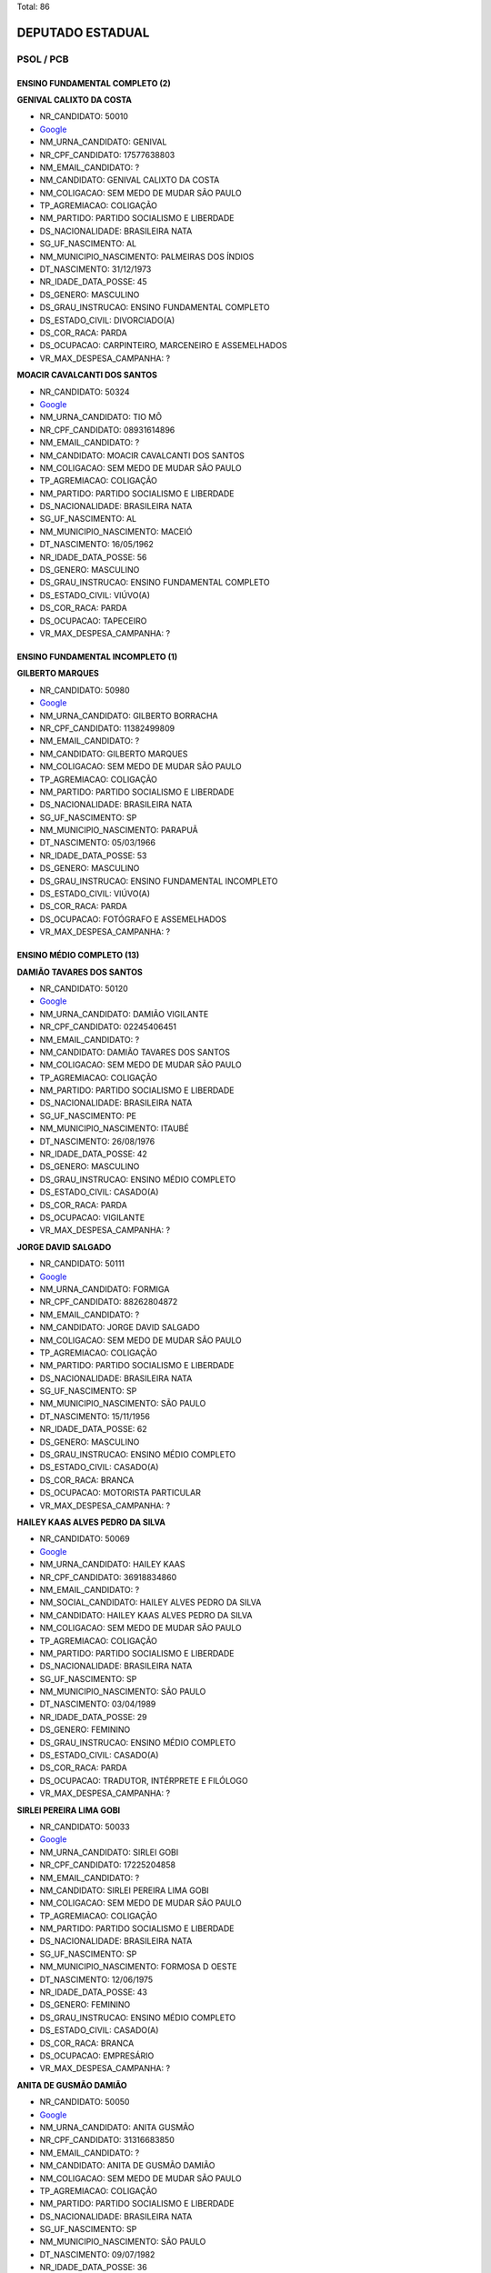 Total: 86

DEPUTADO ESTADUAL
=================

PSOL / PCB
----------

ENSINO FUNDAMENTAL COMPLETO (2)
...............................

**GENIVAL CALIXTO DA COSTA**

- NR_CANDIDATO: 50010
- `Google <https://www.google.com/search?q=GENIVAL+CALIXTO+DA+COSTA>`_
- NM_URNA_CANDIDATO: GENIVAL
- NR_CPF_CANDIDATO: 17577638803
- NM_EMAIL_CANDIDATO: ?
- NM_CANDIDATO: GENIVAL CALIXTO DA COSTA
- NM_COLIGACAO: SEM MEDO DE MUDAR SÃO PAULO
- TP_AGREMIACAO: COLIGAÇÃO
- NM_PARTIDO: PARTIDO SOCIALISMO E LIBERDADE
- DS_NACIONALIDADE: BRASILEIRA NATA
- SG_UF_NASCIMENTO: AL
- NM_MUNICIPIO_NASCIMENTO: PALMEIRAS DOS ÍNDIOS
- DT_NASCIMENTO: 31/12/1973
- NR_IDADE_DATA_POSSE: 45
- DS_GENERO: MASCULINO
- DS_GRAU_INSTRUCAO: ENSINO FUNDAMENTAL COMPLETO
- DS_ESTADO_CIVIL: DIVORCIADO(A)
- DS_COR_RACA: PARDA
- DS_OCUPACAO: CARPINTEIRO, MARCENEIRO E ASSEMELHADOS
- VR_MAX_DESPESA_CAMPANHA: ?


**MOACIR CAVALCANTI DOS SANTOS**

- NR_CANDIDATO: 50324
- `Google <https://www.google.com/search?q=MOACIR+CAVALCANTI+DOS+SANTOS>`_
- NM_URNA_CANDIDATO: TIO MÔ
- NR_CPF_CANDIDATO: 08931614896
- NM_EMAIL_CANDIDATO: ?
- NM_CANDIDATO: MOACIR CAVALCANTI DOS SANTOS
- NM_COLIGACAO: SEM MEDO DE MUDAR SÃO PAULO
- TP_AGREMIACAO: COLIGAÇÃO
- NM_PARTIDO: PARTIDO SOCIALISMO E LIBERDADE
- DS_NACIONALIDADE: BRASILEIRA NATA
- SG_UF_NASCIMENTO: AL
- NM_MUNICIPIO_NASCIMENTO: MACEIÓ
- DT_NASCIMENTO: 16/05/1962
- NR_IDADE_DATA_POSSE: 56
- DS_GENERO: MASCULINO
- DS_GRAU_INSTRUCAO: ENSINO FUNDAMENTAL COMPLETO
- DS_ESTADO_CIVIL: VIÚVO(A)
- DS_COR_RACA: PARDA
- DS_OCUPACAO: TAPECEIRO
- VR_MAX_DESPESA_CAMPANHA: ?


ENSINO FUNDAMENTAL INCOMPLETO (1)
.................................

**GILBERTO MARQUES**

- NR_CANDIDATO: 50980
- `Google <https://www.google.com/search?q=GILBERTO+MARQUES>`_
- NM_URNA_CANDIDATO: GILBERTO BORRACHA
- NR_CPF_CANDIDATO: 11382499809
- NM_EMAIL_CANDIDATO: ?
- NM_CANDIDATO: GILBERTO MARQUES
- NM_COLIGACAO: SEM MEDO DE MUDAR SÃO PAULO
- TP_AGREMIACAO: COLIGAÇÃO
- NM_PARTIDO: PARTIDO SOCIALISMO E LIBERDADE
- DS_NACIONALIDADE: BRASILEIRA NATA
- SG_UF_NASCIMENTO: SP
- NM_MUNICIPIO_NASCIMENTO: PARAPUÃ
- DT_NASCIMENTO: 05/03/1966
- NR_IDADE_DATA_POSSE: 53
- DS_GENERO: MASCULINO
- DS_GRAU_INSTRUCAO: ENSINO FUNDAMENTAL INCOMPLETO
- DS_ESTADO_CIVIL: VIÚVO(A)
- DS_COR_RACA: PARDA
- DS_OCUPACAO: FOTÓGRAFO E ASSEMELHADOS
- VR_MAX_DESPESA_CAMPANHA: ?


ENSINO MÉDIO COMPLETO (13)
..........................

**DAMIÃO TAVARES DOS SANTOS**

- NR_CANDIDATO: 50120
- `Google <https://www.google.com/search?q=DAMIÃO+TAVARES+DOS+SANTOS>`_
- NM_URNA_CANDIDATO: DAMIÃO VIGILANTE
- NR_CPF_CANDIDATO: 02245406451
- NM_EMAIL_CANDIDATO: ?
- NM_CANDIDATO: DAMIÃO TAVARES DOS SANTOS
- NM_COLIGACAO: SEM MEDO DE MUDAR SÃO PAULO
- TP_AGREMIACAO: COLIGAÇÃO
- NM_PARTIDO: PARTIDO SOCIALISMO E LIBERDADE
- DS_NACIONALIDADE: BRASILEIRA NATA
- SG_UF_NASCIMENTO: PE
- NM_MUNICIPIO_NASCIMENTO: ITAUBÉ
- DT_NASCIMENTO: 26/08/1976
- NR_IDADE_DATA_POSSE: 42
- DS_GENERO: MASCULINO
- DS_GRAU_INSTRUCAO: ENSINO MÉDIO COMPLETO
- DS_ESTADO_CIVIL: CASADO(A)
- DS_COR_RACA: PARDA
- DS_OCUPACAO: VIGILANTE
- VR_MAX_DESPESA_CAMPANHA: ?


**JORGE DAVID SALGADO**

- NR_CANDIDATO: 50111
- `Google <https://www.google.com/search?q=JORGE+DAVID+SALGADO>`_
- NM_URNA_CANDIDATO: FORMIGA
- NR_CPF_CANDIDATO: 88262804872
- NM_EMAIL_CANDIDATO: ?
- NM_CANDIDATO: JORGE DAVID SALGADO
- NM_COLIGACAO: SEM MEDO DE MUDAR SÃO PAULO
- TP_AGREMIACAO: COLIGAÇÃO
- NM_PARTIDO: PARTIDO SOCIALISMO E LIBERDADE
- DS_NACIONALIDADE: BRASILEIRA NATA
- SG_UF_NASCIMENTO: SP
- NM_MUNICIPIO_NASCIMENTO: SÃO PAULO
- DT_NASCIMENTO: 15/11/1956
- NR_IDADE_DATA_POSSE: 62
- DS_GENERO: MASCULINO
- DS_GRAU_INSTRUCAO: ENSINO MÉDIO COMPLETO
- DS_ESTADO_CIVIL: CASADO(A)
- DS_COR_RACA: BRANCA
- DS_OCUPACAO: MOTORISTA PARTICULAR
- VR_MAX_DESPESA_CAMPANHA: ?


**HAILEY KAAS ALVES PEDRO DA SILVA**

- NR_CANDIDATO: 50069
- `Google <https://www.google.com/search?q=HAILEY+KAAS+ALVES+PEDRO+DA+SILVA>`_
- NM_URNA_CANDIDATO: HAILEY KAAS
- NR_CPF_CANDIDATO: 36918834860
- NM_EMAIL_CANDIDATO: ?
- NM_SOCIAL_CANDIDATO: HAILEY ALVES PEDRO DA SILVA
- NM_CANDIDATO: HAILEY KAAS ALVES PEDRO DA SILVA
- NM_COLIGACAO: SEM MEDO DE MUDAR SÃO PAULO
- TP_AGREMIACAO: COLIGAÇÃO
- NM_PARTIDO: PARTIDO SOCIALISMO E LIBERDADE
- DS_NACIONALIDADE: BRASILEIRA NATA
- SG_UF_NASCIMENTO: SP
- NM_MUNICIPIO_NASCIMENTO: SÃO PAULO
- DT_NASCIMENTO: 03/04/1989
- NR_IDADE_DATA_POSSE: 29
- DS_GENERO: FEMININO
- DS_GRAU_INSTRUCAO: ENSINO MÉDIO COMPLETO
- DS_ESTADO_CIVIL: CASADO(A)
- DS_COR_RACA: PARDA
- DS_OCUPACAO: TRADUTOR, INTÉRPRETE E FILÓLOGO
- VR_MAX_DESPESA_CAMPANHA: ?


**SIRLEI PEREIRA LIMA GOBI**

- NR_CANDIDATO: 50033
- `Google <https://www.google.com/search?q=SIRLEI+PEREIRA+LIMA+GOBI>`_
- NM_URNA_CANDIDATO: SIRLEI GOBI
- NR_CPF_CANDIDATO: 17225204858
- NM_EMAIL_CANDIDATO: ?
- NM_CANDIDATO: SIRLEI PEREIRA LIMA GOBI
- NM_COLIGACAO: SEM MEDO DE MUDAR SÃO PAULO
- TP_AGREMIACAO: COLIGAÇÃO
- NM_PARTIDO: PARTIDO SOCIALISMO E LIBERDADE
- DS_NACIONALIDADE: BRASILEIRA NATA
- SG_UF_NASCIMENTO: SP
- NM_MUNICIPIO_NASCIMENTO: FORMOSA D OESTE
- DT_NASCIMENTO: 12/06/1975
- NR_IDADE_DATA_POSSE: 43
- DS_GENERO: FEMININO
- DS_GRAU_INSTRUCAO: ENSINO MÉDIO COMPLETO
- DS_ESTADO_CIVIL: CASADO(A)
- DS_COR_RACA: BRANCA
- DS_OCUPACAO: EMPRESÁRIO
- VR_MAX_DESPESA_CAMPANHA: ?


**ANITA DE GUSMÃO DAMIÃO**

- NR_CANDIDATO: 50050
- `Google <https://www.google.com/search?q=ANITA+DE+GUSMÃO+DAMIÃO>`_
- NM_URNA_CANDIDATO: ANITA GUSMÃO
- NR_CPF_CANDIDATO: 31316683850
- NM_EMAIL_CANDIDATO: ?
- NM_CANDIDATO: ANITA DE GUSMÃO DAMIÃO
- NM_COLIGACAO: SEM MEDO DE MUDAR SÃO PAULO
- TP_AGREMIACAO: COLIGAÇÃO
- NM_PARTIDO: PARTIDO SOCIALISMO E LIBERDADE
- DS_NACIONALIDADE: BRASILEIRA NATA
- SG_UF_NASCIMENTO: SP
- NM_MUNICIPIO_NASCIMENTO: SÃO PAULO
- DT_NASCIMENTO: 09/07/1982
- NR_IDADE_DATA_POSSE: 36
- DS_GENERO: FEMININO
- DS_GRAU_INSTRUCAO: ENSINO MÉDIO COMPLETO
- DS_ESTADO_CIVIL: DIVORCIADO(A)
- DS_COR_RACA: PRETA
- DS_OCUPACAO: RECEPCIONISTA
- VR_MAX_DESPESA_CAMPANHA: ?


**CARLOS JOSE DA SILVA**

- NR_CANDIDATO: 50690
- `Google <https://www.google.com/search?q=CARLOS+JOSE+DA+SILVA>`_
- NM_URNA_CANDIDATO: CARLÃO
- NR_CPF_CANDIDATO: 10205788823
- NM_EMAIL_CANDIDATO: ?
- NM_CANDIDATO: CARLOS JOSE DA SILVA
- NM_COLIGACAO: SEM MEDO DE MUDAR SÃO PAULO
- TP_AGREMIACAO: COLIGAÇÃO
- NM_PARTIDO: PARTIDO SOCIALISMO E LIBERDADE
- DS_NACIONALIDADE: BRASILEIRA NATA
- SG_UF_NASCIMENTO: MG
- NM_MUNICIPIO_NASCIMENTO: ITAÚ DE MINAS
- DT_NASCIMENTO: 24/01/1969
- NR_IDADE_DATA_POSSE: 50
- DS_GENERO: MASCULINO
- DS_GRAU_INSTRUCAO: ENSINO MÉDIO COMPLETO
- DS_ESTADO_CIVIL: CASADO(A)
- DS_COR_RACA: PARDA
- DS_OCUPACAO: REPRESENTANTE COMERCIAL
- VR_MAX_DESPESA_CAMPANHA: ?


**RAFAEL FRANCIS OLIVA**

- NR_CANDIDATO: 50135
- `Google <https://www.google.com/search?q=RAFAEL+FRANCIS+OLIVA>`_
- NM_URNA_CANDIDATO: RAFAEL OLIVA
- NR_CPF_CANDIDATO: 36387508843
- NM_EMAIL_CANDIDATO: ?
- NM_CANDIDATO: RAFAEL FRANCIS OLIVA
- NM_COLIGACAO: SEM MEDO DE MUDAR SÃO PAULO
- TP_AGREMIACAO: COLIGAÇÃO
- NM_PARTIDO: PARTIDO SOCIALISMO E LIBERDADE
- DS_NACIONALIDADE: BRASILEIRA NATA
- SG_UF_NASCIMENTO: SP
- NM_MUNICIPIO_NASCIMENTO: OSASCO
- DT_NASCIMENTO: 30/03/1987
- NR_IDADE_DATA_POSSE: 31
- DS_GENERO: MASCULINO
- DS_GRAU_INSTRUCAO: ENSINO MÉDIO COMPLETO
- DS_ESTADO_CIVIL: SOLTEIRO(A)
- DS_COR_RACA: BRANCA
- DS_OCUPACAO: OUTROS
- VR_MAX_DESPESA_CAMPANHA: ?


**PAULO PEREIRA ROCHA**

- NR_CANDIDATO: 50088
- `Google <https://www.google.com/search?q=PAULO+PEREIRA+ROCHA>`_
- NM_URNA_CANDIDATO: PAULO ROCHA
- NR_CPF_CANDIDATO: 06046486858
- NM_EMAIL_CANDIDATO: ?
- NM_CANDIDATO: PAULO PEREIRA ROCHA
- NM_COLIGACAO: SEM MEDO DE MUDAR SÃO PAULO
- TP_AGREMIACAO: COLIGAÇÃO
- NM_PARTIDO: PARTIDO SOCIALISMO E LIBERDADE
- DS_NACIONALIDADE: BRASILEIRA NATA
- SG_UF_NASCIMENTO: BA
- NM_MUNICIPIO_NASCIMENTO: PIRIPÁ
- DT_NASCIMENTO: 18/12/1964
- NR_IDADE_DATA_POSSE: 54
- DS_GENERO: MASCULINO
- DS_GRAU_INSTRUCAO: ENSINO MÉDIO COMPLETO
- DS_ESTADO_CIVIL: CASADO(A)
- DS_COR_RACA: PARDA
- DS_OCUPACAO: OUTROS
- VR_MAX_DESPESA_CAMPANHA: ?


**ADEMILSON MIGUEL FERNANDES**

- NR_CANDIDATO: 50444
- `Google <https://www.google.com/search?q=ADEMILSON+MIGUEL+FERNANDES>`_
- NM_URNA_CANDIDATO: ADEMILSON MARCENEIRO
- NR_CPF_CANDIDATO: 11369541805
- NM_EMAIL_CANDIDATO: ?
- NM_CANDIDATO: ADEMILSON MIGUEL FERNANDES
- NM_COLIGACAO: SEM MEDO DE MUDAR SÃO PAULO
- TP_AGREMIACAO: COLIGAÇÃO
- NM_PARTIDO: PARTIDO SOCIALISMO E LIBERDADE
- DS_NACIONALIDADE: BRASILEIRA NATA
- SG_UF_NASCIMENTO: PE
- NM_MUNICIPIO_NASCIMENTO: ILHA DE ITAMARACÁ
- DT_NASCIMENTO: 14/06/1968
- NR_IDADE_DATA_POSSE: 50
- DS_GENERO: MASCULINO
- DS_GRAU_INSTRUCAO: ENSINO MÉDIO COMPLETO
- DS_ESTADO_CIVIL: CASADO(A)
- DS_COR_RACA: BRANCA
- DS_OCUPACAO: CARPINTEIRO, MARCENEIRO E ASSEMELHADOS
- VR_MAX_DESPESA_CAMPANHA: ?


**SHIRLANDIA SALES NOVAIS**

- NR_CANDIDATO: 50490
- `Google <https://www.google.com/search?q=SHIRLANDIA+SALES+NOVAIS>`_
- NM_URNA_CANDIDATO: CECILIA NOVAIS
- NR_CPF_CANDIDATO: 05343502830
- NM_EMAIL_CANDIDATO: ?
- NM_CANDIDATO: SHIRLANDIA SALES NOVAIS
- NM_COLIGACAO: SEM MEDO DE MUDAR SÃO PAULO
- TP_AGREMIACAO: COLIGAÇÃO
- NM_PARTIDO: PARTIDO SOCIALISMO E LIBERDADE
- DS_NACIONALIDADE: BRASILEIRA NATA
- SG_UF_NASCIMENTO: SP
- NM_MUNICIPIO_NASCIMENTO: IBICUI
- DT_NASCIMENTO: 19/05/1965
- NR_IDADE_DATA_POSSE: 53
- DS_GENERO: FEMININO
- DS_GRAU_INSTRUCAO: ENSINO MÉDIO COMPLETO
- DS_ESTADO_CIVIL: DIVORCIADO(A)
- DS_COR_RACA: BRANCA
- DS_OCUPACAO: EMPRESÁRIO
- VR_MAX_DESPESA_CAMPANHA: ?


**RENATO BENTO LUIZ**

- NR_CANDIDATO: 50500
- `Google <https://www.google.com/search?q=RENATO+BENTO+LUIZ>`_
- NM_URNA_CANDIDATO: RENATÃO
- NR_CPF_CANDIDATO: 47036753668
- NM_EMAIL_CANDIDATO: ?
- NM_CANDIDATO: RENATO BENTO LUIZ
- NM_COLIGACAO: SEM MEDO DE MUDAR SÃO PAULO
- TP_AGREMIACAO: COLIGAÇÃO
- NM_PARTIDO: PARTIDO SOCIALISMO E LIBERDADE
- DS_NACIONALIDADE: BRASILEIRA NATA
- SG_UF_NASCIMENTO: MG
- NM_MUNICIPIO_NASCIMENTO: BRASÓPOLIS
- DT_NASCIMENTO: 09/12/1962
- NR_IDADE_DATA_POSSE: 56
- DS_GENERO: MASCULINO
- DS_GRAU_INSTRUCAO: ENSINO MÉDIO COMPLETO
- DS_ESTADO_CIVIL: CASADO(A)
- DS_COR_RACA: PRETA
- DS_OCUPACAO: TRABALHADOR DE USINAGEM DE METAIS
- VR_MAX_DESPESA_CAMPANHA: ?


**ELIANAI MAESTRELLO DE LYRA**

- NR_CANDIDATO: 50147
- `Google <https://www.google.com/search?q=ELIANAI+MAESTRELLO+DE+LYRA>`_
- NM_URNA_CANDIDATO: ELIANAI LEE MAESTRELLO
- NR_CPF_CANDIDATO: 04994708851
- NM_EMAIL_CANDIDATO: ?
- NM_CANDIDATO: ELIANAI MAESTRELLO DE LYRA
- NM_COLIGACAO: SEM MEDO DE MUDAR SÃO PAULO
- TP_AGREMIACAO: COLIGAÇÃO
- NM_PARTIDO: PARTIDO SOCIALISMO E LIBERDADE
- DS_NACIONALIDADE: BRASILEIRA NATA
- SG_UF_NASCIMENTO: SP
- NM_MUNICIPIO_NASCIMENTO: SÃO PAULO
- DT_NASCIMENTO: 14/07/1963
- NR_IDADE_DATA_POSSE: 55
- DS_GENERO: FEMININO
- DS_GRAU_INSTRUCAO: ENSINO MÉDIO COMPLETO
- DS_ESTADO_CIVIL: CASADO(A)
- DS_COR_RACA: BRANCA
- DS_OCUPACAO: ESCRITOR E CRÍTICO
- VR_MAX_DESPESA_CAMPANHA: ?


**ANSELMO PIRES DA SILVA NETO**

- NR_CANDIDATO: 50122
- `Google <https://www.google.com/search?q=ANSELMO+PIRES+DA+SILVA+NETO>`_
- NM_URNA_CANDIDATO: ALSELMO PIRES
- NR_CPF_CANDIDATO: 40647927187
- NM_EMAIL_CANDIDATO: ?
- NM_CANDIDATO: ANSELMO PIRES DA SILVA NETO
- NM_COLIGACAO: SEM MEDO DE MUDAR SÃO PAULO
- TP_AGREMIACAO: COLIGAÇÃO
- NM_PARTIDO: PARTIDO SOCIALISMO E LIBERDADE
- DS_NACIONALIDADE: BRASILEIRA NATA
- SG_UF_NASCIMENTO: PR
- NM_MUNICIPIO_NASCIMENTO: QUERENCIA DO NORTE
- DT_NASCIMENTO: 05/10/1966
- NR_IDADE_DATA_POSSE: 52
- DS_GENERO: MASCULINO
- DS_GRAU_INSTRUCAO: ENSINO MÉDIO COMPLETO
- DS_ESTADO_CIVIL: DIVORCIADO(A)
- DS_COR_RACA: PARDA
- DS_OCUPACAO: ATOR E DIRETOR DE ESPETÁCULOS PÚBLICOS
- VR_MAX_DESPESA_CAMPANHA: ?


ENSINO MÉDIO INCOMPLETO (3)
...........................

**JAIR RODRIGUES DE CARVALHO**

- NR_CANDIDATO: 50567
- `Google <https://www.google.com/search?q=JAIR+RODRIGUES+DE+CARVALHO>`_
- NM_URNA_CANDIDATO: JAIR RODRIGUES
- NR_CPF_CANDIDATO: 04139506890
- NM_EMAIL_CANDIDATO: ?
- NM_CANDIDATO: JAIR RODRIGUES DE CARVALHO
- NM_COLIGACAO: SEM MEDO DE MUDAR SÃO PAULO
- TP_AGREMIACAO: COLIGAÇÃO
- NM_PARTIDO: PARTIDO SOCIALISMO E LIBERDADE
- DS_NACIONALIDADE: BRASILEIRA NATA
- SG_UF_NASCIMENTO: PR
- NM_MUNICIPIO_NASCIMENTO: TERRA BOA
- DT_NASCIMENTO: 08/08/1957
- NR_IDADE_DATA_POSSE: 61
- DS_GENERO: MASCULINO
- DS_GRAU_INSTRUCAO: ENSINO MÉDIO INCOMPLETO
- DS_ESTADO_CIVIL: CASADO(A)
- DS_COR_RACA: BRANCA
- DS_OCUPACAO: GERENTE
- VR_MAX_DESPESA_CAMPANHA: ?


**ANGELA CRISTINA ALVES DE AZEVEDO**

- NR_CANDIDATO: 50813
- `Google <https://www.google.com/search?q=ANGELA+CRISTINA+ALVES+DE+AZEVEDO>`_
- NM_URNA_CANDIDATO: ANGELA ALVES
- NR_CPF_CANDIDATO: 28020664807
- NM_EMAIL_CANDIDATO: ?
- NM_CANDIDATO: ANGELA CRISTINA ALVES DE AZEVEDO
- NM_COLIGACAO: SEM MEDO DE MUDAR SÃO PAULO
- TP_AGREMIACAO: COLIGAÇÃO
- NM_PARTIDO: PARTIDO SOCIALISMO E LIBERDADE
- DS_NACIONALIDADE: BRASILEIRA NATA
- SG_UF_NASCIMENTO: SP
- NM_MUNICIPIO_NASCIMENTO: SÃO PAULO
- DT_NASCIMENTO: 24/07/1978
- NR_IDADE_DATA_POSSE: 40
- DS_GENERO: FEMININO
- DS_GRAU_INSTRUCAO: ENSINO MÉDIO INCOMPLETO
- DS_ESTADO_CIVIL: SOLTEIRO(A)
- DS_COR_RACA: BRANCA
- DS_OCUPACAO: FAXINEIRO
- VR_MAX_DESPESA_CAMPANHA: ?


**EDNALDO BISPO DA CRUZ**

- NR_CANDIDATO: 50630
- `Google <https://www.google.com/search?q=EDNALDO+BISPO+DA+CRUZ>`_
- NM_URNA_CANDIDATO: EDNALDO BISPO
- NR_CPF_CANDIDATO: 03855189862
- NM_EMAIL_CANDIDATO: ?
- NM_CANDIDATO: EDNALDO BISPO DA CRUZ
- NM_COLIGACAO: SEM MEDO DE MUDAR SÃO PAULO
- TP_AGREMIACAO: COLIGAÇÃO
- NM_PARTIDO: PARTIDO SOCIALISMO E LIBERDADE
- DS_NACIONALIDADE: BRASILEIRA NATA
- SG_UF_NASCIMENTO: SP
- NM_MUNICIPIO_NASCIMENTO: SÃO PAULO
- DT_NASCIMENTO: 15/07/1962
- NR_IDADE_DATA_POSSE: 56
- DS_GENERO: MASCULINO
- DS_GRAU_INSTRUCAO: ENSINO MÉDIO INCOMPLETO
- DS_ESTADO_CIVIL: SOLTEIRO(A)
- DS_COR_RACA: PARDA
- DS_OCUPACAO: MOTORISTA DE VEÍCULOS DE TRANSPORTE COLETIVO DE PASSAGEIROS
- VR_MAX_DESPESA_CAMPANHA: ?


SUPERIOR COMPLETO (56)
......................

**BRUNO LOZZI DA COSTA**

- NR_CANDIDATO: 50190
- `Google <https://www.google.com/search?q=BRUNO+LOZZI+DA+COSTA>`_
- NM_URNA_CANDIDATO: BRUNO LOZZI
- NR_CPF_CANDIDATO: 40729694860
- NM_EMAIL_CANDIDATO: ?
- NM_CANDIDATO: BRUNO LOZZI DA COSTA
- NM_COLIGACAO: SEM MEDO DE MUDAR SÃO PAULO
- TP_AGREMIACAO: COLIGAÇÃO
- NM_PARTIDO: PARTIDO SOCIALISMO E LIBERDADE
- DS_NACIONALIDADE: BRASILEIRA NATA
- SG_UF_NASCIMENTO: SP
- NM_MUNICIPIO_NASCIMENTO: SANTO ANASTÁCIO
- DT_NASCIMENTO: 20/09/1991
- NR_IDADE_DATA_POSSE: 27
- DS_GENERO: MASCULINO
- DS_GRAU_INSTRUCAO: SUPERIOR COMPLETO
- DS_ESTADO_CIVIL: CASADO(A)
- DS_COR_RACA: BRANCA
- DS_OCUPACAO: VEREADOR
- VR_MAX_DESPESA_CAMPANHA: ?


**SANDRO CUNHA DOS SANTOS**

- NR_CANDIDATO: 50999
- `Google <https://www.google.com/search?q=SANDRO+CUNHA+DOS+SANTOS>`_
- NM_URNA_CANDIDATO: PROFESSOR SANDRÃO
- NR_CPF_CANDIDATO: 08338482838
- NM_EMAIL_CANDIDATO: ?
- NM_CANDIDATO: SANDRO CUNHA DOS SANTOS
- NM_COLIGACAO: SEM MEDO DE MUDAR SÃO PAULO
- TP_AGREMIACAO: COLIGAÇÃO
- NM_PARTIDO: PARTIDO SOCIALISMO E LIBERDADE
- DS_NACIONALIDADE: BRASILEIRA NATA
- SG_UF_NASCIMENTO: SP
- NM_MUNICIPIO_NASCIMENTO: RIBEIRÃO PRETO
- DT_NASCIMENTO: 21/03/1966
- NR_IDADE_DATA_POSSE: 52
- DS_GENERO: MASCULINO
- DS_GRAU_INSTRUCAO: SUPERIOR COMPLETO
- DS_ESTADO_CIVIL: CASADO(A)
- DS_COR_RACA: BRANCA
- DS_OCUPACAO: PROFESSOR DE ENSINO FUNDAMENTAL
- VR_MAX_DESPESA_CAMPANHA: ?


**GISELE CRISTIANE VIEIRA**

- NR_CANDIDATO: 50456
- `Google <https://www.google.com/search?q=GISELE+CRISTIANE+VIEIRA>`_
- NM_URNA_CANDIDATO: GISELE VIEIRA
- NR_CPF_CANDIDATO: 12200503857
- NM_EMAIL_CANDIDATO: ?
- NM_CANDIDATO: GISELE CRISTIANE VIEIRA
- NM_COLIGACAO: SEM MEDO DE MUDAR SÃO PAULO
- TP_AGREMIACAO: COLIGAÇÃO
- NM_PARTIDO: PARTIDO SOCIALISMO E LIBERDADE
- DS_NACIONALIDADE: BRASILEIRA NATA
- SG_UF_NASCIMENTO: SP
- NM_MUNICIPIO_NASCIMENTO: TAUBATÉ
- DT_NASCIMENTO: 17/08/1974
- NR_IDADE_DATA_POSSE: 44
- DS_GENERO: FEMININO
- DS_GRAU_INSTRUCAO: SUPERIOR COMPLETO
- DS_ESTADO_CIVIL: CASADO(A)
- DS_COR_RACA: PARDA
- DS_OCUPACAO: ADVOGADO
- VR_MAX_DESPESA_CAMPANHA: ?


**SARA RODRIGUES DE FRANÇA VIEIRA**

- NR_CANDIDATO: 50250
- `Google <https://www.google.com/search?q=SARA+RODRIGUES+DE+FRANÇA+VIEIRA>`_
- NM_URNA_CANDIDATO: SARA VIEIRA
- NR_CPF_CANDIDATO: 13146117800
- NM_EMAIL_CANDIDATO: ?
- NM_CANDIDATO: SARA RODRIGUES DE FRANÇA VIEIRA
- NM_COLIGACAO: SEM MEDO DE MUDAR SÃO PAULO
- TP_AGREMIACAO: COLIGAÇÃO
- NM_PARTIDO: PARTIDO SOCIALISMO E LIBERDADE
- DS_NACIONALIDADE: BRASILEIRA NATA
- SG_UF_NASCIMENTO: SP
- NM_MUNICIPIO_NASCIMENTO: SÃO PAULO
- DT_NASCIMENTO: 04/01/1973
- NR_IDADE_DATA_POSSE: 46
- DS_GENERO: FEMININO
- DS_GRAU_INSTRUCAO: SUPERIOR COMPLETO
- DS_ESTADO_CIVIL: CASADO(A)
- DS_COR_RACA: BRANCA
- DS_OCUPACAO: DIRETOR DE ESTABELECIMENTO DE ENSINO
- VR_MAX_DESPESA_CAMPANHA: ?


**ERNESTO FREIRE PICHLER**

- NR_CANDIDATO: 21100
- `Google <https://www.google.com/search?q=ERNESTO+FREIRE+PICHLER>`_
- NM_URNA_CANDIDATO: ERNESTO PICHLER
- NR_CPF_CANDIDATO: 41017668868
- NM_EMAIL_CANDIDATO: ?
- NM_CANDIDATO: ERNESTO FREIRE PICHLER
- NM_COLIGACAO: SEM MEDO DE MUDAR SÃO PAULO
- TP_AGREMIACAO: COLIGAÇÃO
- NM_PARTIDO: PARTIDO COMUNISTA BRASILEIRO
- DS_NACIONALIDADE: BRASILEIRA NATA
- SG_UF_NASCIMENTO: SP
- NM_MUNICIPIO_NASCIMENTO: SÃO PAULO
- DT_NASCIMENTO: 04/07/1941
- NR_IDADE_DATA_POSSE: 77
- DS_GENERO: MASCULINO
- DS_GRAU_INSTRUCAO: SUPERIOR COMPLETO
- DS_ESTADO_CIVIL: CASADO(A)
- DS_COR_RACA: BRANCA
- DS_OCUPACAO: SERVIDOR PÚBLICO CIVIL APOSENTADO
- VR_MAX_DESPESA_CAMPANHA: ?


**FABIANO DE CARVALHO BATISTA**

- NR_CANDIDATO: 50700
- `Google <https://www.google.com/search?q=FABIANO+DE+CARVALHO+BATISTA>`_
- NM_URNA_CANDIDATO: FABIANO MELODIA
- NR_CPF_CANDIDATO: 22051551804
- NM_EMAIL_CANDIDATO: ?
- NM_CANDIDATO: FABIANO DE CARVALHO BATISTA
- NM_COLIGACAO: SEM MEDO DE MUDAR SÃO PAULO
- TP_AGREMIACAO: COLIGAÇÃO
- NM_PARTIDO: PARTIDO SOCIALISMO E LIBERDADE
- DS_NACIONALIDADE: BRASILEIRA NATA
- SG_UF_NASCIMENTO: SP
- NM_MUNICIPIO_NASCIMENTO: SÃO PAULO
- DT_NASCIMENTO: 02/06/1982
- NR_IDADE_DATA_POSSE: 36
- DS_GENERO: MASCULINO
- DS_GRAU_INSTRUCAO: SUPERIOR COMPLETO
- DS_ESTADO_CIVIL: SOLTEIRO(A)
- DS_COR_RACA: PRETA
- DS_OCUPACAO: PROFESSOR DE ENSINO FUNDAMENTAL
- VR_MAX_DESPESA_CAMPANHA: ?


**TAMIRES DE SOUSA ARANTES**

- NR_CANDIDATO: 50005
- `Google <https://www.google.com/search?q=TAMIRES+DE+SOUSA+ARANTES>`_
- NM_URNA_CANDIDATO: TAMIRES ARANTES
- NR_CPF_CANDIDATO: 35180678854
- NM_EMAIL_CANDIDATO: ?
- NM_CANDIDATO: TAMIRES DE SOUSA ARANTES
- NM_COLIGACAO: SEM MEDO DE MUDAR SÃO PAULO
- TP_AGREMIACAO: COLIGAÇÃO
- NM_PARTIDO: PARTIDO SOCIALISMO E LIBERDADE
- DS_NACIONALIDADE: BRASILEIRA NATA
- SG_UF_NASCIMENTO: SP
- NM_MUNICIPIO_NASCIMENTO: SÃO JOSÉ DOS SANTOS
- DT_NASCIMENTO: 22/02/1988
- NR_IDADE_DATA_POSSE: 31
- DS_GENERO: FEMININO
- DS_GRAU_INSTRUCAO: SUPERIOR COMPLETO
- DS_ESTADO_CIVIL: SOLTEIRO(A)
- DS_COR_RACA: BRANCA
- DS_OCUPACAO: ASSISTENTE SOCIAL
- VR_MAX_DESPESA_CAMPANHA: ?


**MARIANA CONTI TAKAHASHI**

- NR_CANDIDATO: 50100
- `Google <https://www.google.com/search?q=MARIANA+CONTI+TAKAHASHI>`_
- NM_URNA_CANDIDATO: MARIANA CONTI
- NR_CPF_CANDIDATO: 33231183839
- NM_EMAIL_CANDIDATO: ?
- NM_CANDIDATO: MARIANA CONTI TAKAHASHI
- NM_COLIGACAO: SEM MEDO DE MUDAR SÃO PAULO
- TP_AGREMIACAO: COLIGAÇÃO
- NM_PARTIDO: PARTIDO SOCIALISMO E LIBERDADE
- DS_NACIONALIDADE: BRASILEIRA NATA
- SG_UF_NASCIMENTO: SP
- NM_MUNICIPIO_NASCIMENTO: CAMPINAS
- DT_NASCIMENTO: 23/07/1985
- NR_IDADE_DATA_POSSE: 33
- DS_GENERO: FEMININO
- DS_GRAU_INSTRUCAO: SUPERIOR COMPLETO
- DS_ESTADO_CIVIL: SOLTEIRO(A)
- DS_COR_RACA: AMARELA
- DS_OCUPACAO: SERVIDOR PÚBLICO ESTADUAL
- VR_MAX_DESPESA_CAMPANHA: ?


**MAYKON RODRIGUES DOS SANTOS**

- NR_CANDIDATO: 50018
- `Google <https://www.google.com/search?q=MAYKON+RODRIGUES+DOS+SANTOS>`_
- NM_URNA_CANDIDATO: PROFESSOR MAYKON SANTOS
- NR_CPF_CANDIDATO: 32263679863
- NM_EMAIL_CANDIDATO: ?
- NM_CANDIDATO: MAYKON RODRIGUES DOS SANTOS
- NM_COLIGACAO: SEM MEDO DE MUDAR SÃO PAULO
- TP_AGREMIACAO: COLIGAÇÃO
- NM_PARTIDO: PARTIDO SOCIALISMO E LIBERDADE
- DS_NACIONALIDADE: BRASILEIRA NATA
- SG_UF_NASCIMENTO: SP
- NM_MUNICIPIO_NASCIMENTO: SANTOS
- DT_NASCIMENTO: 30/03/1984
- NR_IDADE_DATA_POSSE: 34
- DS_GENERO: MASCULINO
- DS_GRAU_INSTRUCAO: SUPERIOR COMPLETO
- DS_ESTADO_CIVIL: SOLTEIRO(A)
- DS_COR_RACA: PARDA
- DS_OCUPACAO: PROFESSOR DE ENSINO MÉDIO
- VR_MAX_DESPESA_CAMPANHA: ?


**MAIRA MACHADO RODRIGUES**

- NR_CANDIDATO: 50222
- `Google <https://www.google.com/search?q=MAIRA+MACHADO+RODRIGUES>`_
- NM_URNA_CANDIDATO: MAIRA MACHADO
- NR_CPF_CANDIDATO: 22372303821
- NM_EMAIL_CANDIDATO: ?
- NM_CANDIDATO: MAIRA MACHADO RODRIGUES
- NM_COLIGACAO: SEM MEDO DE MUDAR SÃO PAULO
- TP_AGREMIACAO: COLIGAÇÃO
- NM_PARTIDO: PARTIDO SOCIALISMO E LIBERDADE
- DS_NACIONALIDADE: BRASILEIRA NATA
- SG_UF_NASCIMENTO: SP
- NM_MUNICIPIO_NASCIMENTO: SÃO PAULO
- DT_NASCIMENTO: 29/12/1981
- NR_IDADE_DATA_POSSE: 37
- DS_GENERO: FEMININO
- DS_GRAU_INSTRUCAO: SUPERIOR COMPLETO
- DS_ESTADO_CIVIL: SOLTEIRO(A)
- DS_COR_RACA: BRANCA
- DS_OCUPACAO: PROFESSOR DE ENSINO MÉDIO
- VR_MAX_DESPESA_CAMPANHA: ?


**DORIVAL BORELLI FILHO**

- NR_CANDIDATO: 50040
- `Google <https://www.google.com/search?q=DORIVAL+BORELLI+FILHO>`_
- NM_URNA_CANDIDATO: DORIVAL BORELLI
- NR_CPF_CANDIDATO: 28750253840
- NM_EMAIL_CANDIDATO: ?
- NM_CANDIDATO: DORIVAL BORELLI FILHO
- NM_COLIGACAO: SEM MEDO DE MUDAR SÃO PAULO
- TP_AGREMIACAO: COLIGAÇÃO
- NM_PARTIDO: PARTIDO SOCIALISMO E LIBERDADE
- DS_NACIONALIDADE: BRASILEIRA NATA
- SG_UF_NASCIMENTO: SP
- NM_MUNICIPIO_NASCIMENTO: TAQUARITINGA
- DT_NASCIMENTO: 16/03/1979
- NR_IDADE_DATA_POSSE: 39
- DS_GENERO: MASCULINO
- DS_GRAU_INSTRUCAO: SUPERIOR COMPLETO
- DS_ESTADO_CIVIL: SOLTEIRO(A)
- DS_COR_RACA: PRETA
- DS_OCUPACAO: PROFESSOR DE ENSINO SUPERIOR
- VR_MAX_DESPESA_CAMPANHA: ?


**LEONARDO MANOEL ALVES**

- NR_CANDIDATO: 50333
- `Google <https://www.google.com/search?q=LEONARDO+MANOEL+ALVES>`_
- NM_URNA_CANDIDATO: LEO ALVES
- NR_CPF_CANDIDATO: 36420688809
- NM_EMAIL_CANDIDATO: ?
- NM_CANDIDATO: LEONARDO MANOEL ALVES
- NM_COLIGACAO: SEM MEDO DE MUDAR SÃO PAULO
- TP_AGREMIACAO: COLIGAÇÃO
- NM_PARTIDO: PARTIDO SOCIALISMO E LIBERDADE
- DS_NACIONALIDADE: BRASILEIRA NATA
- SG_UF_NASCIMENTO: SP
- NM_MUNICIPIO_NASCIMENTO: SÃO PAULO
- DT_NASCIMENTO: 08/08/1987
- NR_IDADE_DATA_POSSE: 31
- DS_GENERO: MASCULINO
- DS_GRAU_INSTRUCAO: SUPERIOR COMPLETO
- DS_ESTADO_CIVIL: SOLTEIRO(A)
- DS_COR_RACA: BRANCA
- DS_OCUPACAO: OUTROS
- VR_MAX_DESPESA_CAMPANHA: ?


**ISADORA MARTINATTI PENNA**

- NR_CANDIDATO: 50180
- `Google <https://www.google.com/search?q=ISADORA+MARTINATTI+PENNA>`_
- NM_URNA_CANDIDATO: ISA PENNA
- NR_CPF_CANDIDATO: 41014680875
- NM_EMAIL_CANDIDATO: ?
- NM_CANDIDATO: ISADORA MARTINATTI PENNA
- NM_COLIGACAO: SEM MEDO DE MUDAR SÃO PAULO
- TP_AGREMIACAO: COLIGAÇÃO
- NM_PARTIDO: PARTIDO SOCIALISMO E LIBERDADE
- DS_NACIONALIDADE: BRASILEIRA NATA
- SG_UF_NASCIMENTO: SP
- NM_MUNICIPIO_NASCIMENTO: SÃO PAULO
- DT_NASCIMENTO: 28/03/1991
- NR_IDADE_DATA_POSSE: 27
- DS_GENERO: FEMININO
- DS_GRAU_INSTRUCAO: SUPERIOR COMPLETO
- DS_ESTADO_CIVIL: SOLTEIRO(A)
- DS_COR_RACA: BRANCA
- DS_OCUPACAO: ADVOGADO
- VR_MAX_DESPESA_CAMPANHA: ?


**ROSANA BIGNAMI**

- NR_CANDIDATO: 50321
- `Google <https://www.google.com/search?q=ROSANA+BIGNAMI>`_
- NM_URNA_CANDIDATO: PROFESSORA ROSANA
- NR_CPF_CANDIDATO: 06394998800
- NM_EMAIL_CANDIDATO: ?
- NM_CANDIDATO: ROSANA BIGNAMI
- NM_COLIGACAO: SEM MEDO DE MUDAR SÃO PAULO
- TP_AGREMIACAO: COLIGAÇÃO
- NM_PARTIDO: PARTIDO SOCIALISMO E LIBERDADE
- DS_NACIONALIDADE: BRASILEIRA NATA
- SG_UF_NASCIMENTO: SP
- NM_MUNICIPIO_NASCIMENTO: SÃO PAULO
- DT_NASCIMENTO: 01/12/1962
- NR_IDADE_DATA_POSSE: 56
- DS_GENERO: FEMININO
- DS_GRAU_INSTRUCAO: SUPERIOR COMPLETO
- DS_ESTADO_CIVIL: DIVORCIADO(A)
- DS_COR_RACA: BRANCA
- DS_OCUPACAO: PROFESSOR DE ENSINO MÉDIO
- VR_MAX_DESPESA_CAMPANHA: ?


**LUCAS FERREIRA CARDOSO**

- NR_CANDIDATO: 50150
- `Google <https://www.google.com/search?q=LUCAS+FERREIRA+CARDOSO>`_
- NM_URNA_CANDIDATO: LUQUINHA ATLETA
- NR_CPF_CANDIDATO: 09887184802
- NM_EMAIL_CANDIDATO: ?
- NM_CANDIDATO: LUCAS FERREIRA CARDOSO
- NM_COLIGACAO: SEM MEDO DE MUDAR SÃO PAULO
- TP_AGREMIACAO: COLIGAÇÃO
- NM_PARTIDO: PARTIDO SOCIALISMO E LIBERDADE
- DS_NACIONALIDADE: BRASILEIRA NATA
- SG_UF_NASCIMENTO: MG
- NM_MUNICIPIO_NASCIMENTO: AGUA BOA
- DT_NASCIMENTO: 27/08/1969
- NR_IDADE_DATA_POSSE: 49
- DS_GENERO: MASCULINO
- DS_GRAU_INSTRUCAO: SUPERIOR COMPLETO
- DS_ESTADO_CIVIL: SOLTEIRO(A)
- DS_COR_RACA: BRANCA
- DS_OCUPACAO: PROFESSOR DE ENSINO FUNDAMENTAL
- VR_MAX_DESPESA_CAMPANHA: ?


**ANA CLAUDIA SILVA MIELKE**

- NR_CANDIDATO: 50075
- `Google <https://www.google.com/search?q=ANA+CLAUDIA+SILVA+MIELKE>`_
- NM_URNA_CANDIDATO: ANA MIELKE
- NR_CPF_CANDIDATO: 08517172760
- NM_EMAIL_CANDIDATO: ?
- NM_CANDIDATO: ANA CLAUDIA SILVA MIELKE
- NM_COLIGACAO: SEM MEDO DE MUDAR SÃO PAULO
- TP_AGREMIACAO: COLIGAÇÃO
- NM_PARTIDO: PARTIDO SOCIALISMO E LIBERDADE
- DS_NACIONALIDADE: BRASILEIRA NATA
- SG_UF_NASCIMENTO: ES
- NM_MUNICIPIO_NASCIMENTO: VITÓRIA
- DT_NASCIMENTO: 06/10/1978
- NR_IDADE_DATA_POSSE: 40
- DS_GENERO: FEMININO
- DS_GRAU_INSTRUCAO: SUPERIOR COMPLETO
- DS_ESTADO_CIVIL: SOLTEIRO(A)
- DS_COR_RACA: PRETA
- DS_OCUPACAO: OUTROS
- VR_MAX_DESPESA_CAMPANHA: ?


**MARCELO REINA SILIANO**

- NR_CANDIDATO: 50133
- `Google <https://www.google.com/search?q=MARCELO+REINA+SILIANO>`_
- NM_URNA_CANDIDATO: MARCELO REINA
- NR_CPF_CANDIDATO: 30376650842
- NM_EMAIL_CANDIDATO: ?
- NM_CANDIDATO: MARCELO REINA SILIANO
- NM_COLIGACAO: SEM MEDO DE MUDAR SÃO PAULO
- TP_AGREMIACAO: COLIGAÇÃO
- NM_PARTIDO: PARTIDO SOCIALISMO E LIBERDADE
- DS_NACIONALIDADE: BRASILEIRA NATA
- SG_UF_NASCIMENTO: SP
- NM_MUNICIPIO_NASCIMENTO: SÃO BERNARDO DO CAMPO
- DT_NASCIMENTO: 24/12/1979
- NR_IDADE_DATA_POSSE: 39
- DS_GENERO: MASCULINO
- DS_GRAU_INSTRUCAO: SUPERIOR COMPLETO
- DS_ESTADO_CIVIL: CASADO(A)
- DS_COR_RACA: BRANCA
- DS_OCUPACAO: FISIOTERAPEUTA E TERAPEUTA OCUPACIONAL
- VR_MAX_DESPESA_CAMPANHA: ?


**MARIA DO CARMO OLIVEIRA NAFALSKI**

- NR_CANDIDATO: 50225
- `Google <https://www.google.com/search?q=MARIA+DO+CARMO+OLIVEIRA+NAFALSKI>`_
- NM_URNA_CANDIDATO: MARIA DO CARMO PROFESSORA DUCA
- NR_CPF_CANDIDATO: 04230991835
- NM_EMAIL_CANDIDATO: ?
- NM_CANDIDATO: MARIA DO CARMO OLIVEIRA NAFALSKI
- NM_COLIGACAO: SEM MEDO DE MUDAR SÃO PAULO
- TP_AGREMIACAO: COLIGAÇÃO
- NM_PARTIDO: PARTIDO SOCIALISMO E LIBERDADE
- DS_NACIONALIDADE: BRASILEIRA NATA
- SG_UF_NASCIMENTO: SP
- NM_MUNICIPIO_NASCIMENTO: SÃO PAULO
- DT_NASCIMENTO: 15/12/1958
- NR_IDADE_DATA_POSSE: 60
- DS_GENERO: FEMININO
- DS_GRAU_INSTRUCAO: SUPERIOR COMPLETO
- DS_ESTADO_CIVIL: CASADO(A)
- DS_COR_RACA: PARDA
- DS_OCUPACAO: OUTROS
- VR_MAX_DESPESA_CAMPANHA: ?


**RONALDO DA CRUZ BRAGANÇA**

- NR_CANDIDATO: 50019
- `Google <https://www.google.com/search?q=RONALDO+DA+CRUZ+BRAGANÇA>`_
- NM_URNA_CANDIDATO: PROFESSOR RONALDO
- NR_CPF_CANDIDATO: 22340186846
- NM_EMAIL_CANDIDATO: ?
- NM_CANDIDATO: RONALDO DA CRUZ BRAGANÇA
- NM_COLIGACAO: SEM MEDO DE MUDAR SÃO PAULO
- TP_AGREMIACAO: COLIGAÇÃO
- NM_PARTIDO: PARTIDO SOCIALISMO E LIBERDADE
- DS_NACIONALIDADE: BRASILEIRA NATA
- SG_UF_NASCIMENTO: PR
- NM_MUNICIPIO_NASCIMENTO: CURITIBA
- DT_NASCIMENTO: 10/11/1981
- NR_IDADE_DATA_POSSE: 37
- DS_GENERO: MASCULINO
- DS_GRAU_INSTRUCAO: SUPERIOR COMPLETO
- DS_ESTADO_CIVIL: SOLTEIRO(A)
- DS_COR_RACA: BRANCA
- DS_OCUPACAO: PROFESSOR DE ENSINO MÉDIO
- VR_MAX_DESPESA_CAMPANHA: ?


**THYAGO MARCONDES**

- NR_CANDIDATO: 50021
- `Google <https://www.google.com/search?q=THYAGO+MARCONDES>`_
- NM_URNA_CANDIDATO: THYAGO TYRFANG MARCONDES
- NR_CPF_CANDIDATO: 25711958836
- NM_EMAIL_CANDIDATO: ?
- NM_CANDIDATO: THYAGO MARCONDES
- NM_COLIGACAO: SEM MEDO DE MUDAR SÃO PAULO
- TP_AGREMIACAO: COLIGAÇÃO
- NM_PARTIDO: PARTIDO SOCIALISMO E LIBERDADE
- DS_NACIONALIDADE: BRASILEIRA NATA
- SG_UF_NASCIMENTO: SP
- NM_MUNICIPIO_NASCIMENTO: SÃO PAULO
- DT_NASCIMENTO: 03/07/1976
- NR_IDADE_DATA_POSSE: 42
- DS_GENERO: MASCULINO
- DS_GRAU_INSTRUCAO: SUPERIOR COMPLETO
- DS_ESTADO_CIVIL: CASADO(A)
- DS_COR_RACA: BRANCA
- DS_OCUPACAO: PROFESSOR DE ENSINO MÉDIO
- VR_MAX_DESPESA_CAMPANHA: ?


**CARLOS ALBERTO GIANNASI**

- NR_CANDIDATO: 50789
- `Google <https://www.google.com/search?q=CARLOS+ALBERTO+GIANNASI>`_
- NM_URNA_CANDIDATO: CARLOS GIANNAZI
- NR_CPF_CANDIDATO: 03419945884
- NM_EMAIL_CANDIDATO: ?
- NM_CANDIDATO: CARLOS ALBERTO GIANNASI
- NM_COLIGACAO: SEM MEDO DE MUDAR SÃO PAULO
- TP_AGREMIACAO: COLIGAÇÃO
- NM_PARTIDO: PARTIDO SOCIALISMO E LIBERDADE
- DS_NACIONALIDADE: BRASILEIRA NATA
- SG_UF_NASCIMENTO: SP
- NM_MUNICIPIO_NASCIMENTO: SÃO PAULO
- DT_NASCIMENTO: 15/12/1961
- NR_IDADE_DATA_POSSE: 57
- DS_GENERO: MASCULINO
- DS_GRAU_INSTRUCAO: SUPERIOR COMPLETO
- DS_ESTADO_CIVIL: DIVORCIADO(A)
- DS_COR_RACA: BRANCA
- DS_OCUPACAO: DIRETOR DE ESTABELECIMENTO DE ENSINO
- VR_MAX_DESPESA_CAMPANHA: ?


**JOSELICIO FREITAS DOS SANTOS JUNIOR**

- NR_CANDIDATO: 50070
- `Google <https://www.google.com/search?q=JOSELICIO+FREITAS+DOS+SANTOS+JUNIOR>`_
- NM_URNA_CANDIDATO: JUNINHO
- NR_CPF_CANDIDATO: 22380437807
- NM_EMAIL_CANDIDATO: ?
- NM_CANDIDATO: JOSELICIO FREITAS DOS SANTOS JUNIOR
- NM_COLIGACAO: SEM MEDO DE MUDAR SÃO PAULO
- TP_AGREMIACAO: COLIGAÇÃO
- NM_PARTIDO: PARTIDO SOCIALISMO E LIBERDADE
- DS_NACIONALIDADE: BRASILEIRA NATA
- SG_UF_NASCIMENTO: SP
- NM_MUNICIPIO_NASCIMENTO: SÃO PAULO
- DT_NASCIMENTO: 16/12/1985
- NR_IDADE_DATA_POSSE: 33
- DS_GENERO: MASCULINO
- DS_GRAU_INSTRUCAO: SUPERIOR COMPLETO
- DS_ESTADO_CIVIL: SOLTEIRO(A)
- DS_COR_RACA: PRETA
- DS_OCUPACAO: JORNALISTA E REDATOR
- VR_MAX_DESPESA_CAMPANHA: ?


**PEDRO HENRIQUE TERUJI JERONIMO MINAMIDANI**

- NR_CANDIDATO: 50350
- `Google <https://www.google.com/search?q=PEDRO+HENRIQUE+TERUJI+JERONIMO+MINAMIDANI>`_
- NM_URNA_CANDIDATO: PEDRO TERUJI
- NR_CPF_CANDIDATO: 31767572808
- NM_EMAIL_CANDIDATO: ?
- NM_CANDIDATO: PEDRO HENRIQUE TERUJI JERONIMO MINAMIDANI
- NM_COLIGACAO: SEM MEDO DE MUDAR SÃO PAULO
- TP_AGREMIACAO: COLIGAÇÃO
- NM_PARTIDO: PARTIDO SOCIALISMO E LIBERDADE
- DS_NACIONALIDADE: BRASILEIRA NATA
- SG_UF_NASCIMENTO: SP
- NM_MUNICIPIO_NASCIMENTO: SÃO CAETANO DO SUL
- DT_NASCIMENTO: 03/10/1983
- NR_IDADE_DATA_POSSE: 35
- DS_GENERO: MASCULINO
- DS_GRAU_INSTRUCAO: SUPERIOR COMPLETO
- DS_ESTADO_CIVIL: CASADO(A)
- DS_COR_RACA: PARDA
- DS_OCUPACAO: ADVOGADO
- VR_MAX_DESPESA_CAMPANHA: ?


**FERNANDO ANTONIO FERREIRA**

- NR_CANDIDATO: 50501
- `Google <https://www.google.com/search?q=FERNANDO+ANTONIO+FERREIRA>`_
- NM_URNA_CANDIDATO: FERNANDO FERREIRA
- NR_CPF_CANDIDATO: 74770578849
- NM_EMAIL_CANDIDATO: ?
- NM_CANDIDATO: FERNANDO ANTONIO FERREIRA
- NM_COLIGACAO: SEM MEDO DE MUDAR SÃO PAULO
- TP_AGREMIACAO: COLIGAÇÃO
- NM_PARTIDO: PARTIDO SOCIALISMO E LIBERDADE
- DS_NACIONALIDADE: BRASILEIRA NATA
- SG_UF_NASCIMENTO: SP
- NM_MUNICIPIO_NASCIMENTO: BATATAIS
- DT_NASCIMENTO: 23/05/1956
- NR_IDADE_DATA_POSSE: 62
- DS_GENERO: MASCULINO
- DS_GRAU_INSTRUCAO: SUPERIOR COMPLETO
- DS_ESTADO_CIVIL: CASADO(A)
- DS_COR_RACA: BRANCA
- DS_OCUPACAO: ADVOGADO
- VR_MAX_DESPESA_CAMPANHA: ?


**FRANCISCO GILBERTO DA SILVA**

- NR_CANDIDATO: 50090
- `Google <https://www.google.com/search?q=FRANCISCO+GILBERTO+DA+SILVA>`_
- NM_URNA_CANDIDATO: FRANCISCO MESTRE
- NR_CPF_CANDIDATO: 27272667826
- NM_EMAIL_CANDIDATO: ?
- NM_CANDIDATO: FRANCISCO GILBERTO DA SILVA
- NM_COLIGACAO: SEM MEDO DE MUDAR SÃO PAULO
- TP_AGREMIACAO: COLIGAÇÃO
- NM_PARTIDO: PARTIDO SOCIALISMO E LIBERDADE
- DS_NACIONALIDADE: BRASILEIRA NATA
- SG_UF_NASCIMENTO: SP
- NM_MUNICIPIO_NASCIMENTO: SÃO PAULO
- DT_NASCIMENTO: 11/04/1978
- NR_IDADE_DATA_POSSE: 40
- DS_GENERO: MASCULINO
- DS_GRAU_INSTRUCAO: SUPERIOR COMPLETO
- DS_ESTADO_CIVIL: CASADO(A)
- DS_COR_RACA: BRANCA
- DS_OCUPACAO: OUTROS
- VR_MAX_DESPESA_CAMPANHA: ?


**WLISSES DANIEL SILVA CABRAL**

- NR_CANDIDATO: 50720
- `Google <https://www.google.com/search?q=WLISSES+DANIEL+SILVA+CABRAL>`_
- NM_URNA_CANDIDATO: WLISSES DANIEL
- NR_CPF_CANDIDATO: 31461195870
- NM_EMAIL_CANDIDATO: ?
- NM_CANDIDATO: WLISSES DANIEL SILVA CABRAL
- NM_COLIGACAO: SEM MEDO DE MUDAR SÃO PAULO
- TP_AGREMIACAO: COLIGAÇÃO
- NM_PARTIDO: PARTIDO SOCIALISMO E LIBERDADE
- DS_NACIONALIDADE: BRASILEIRA NATA
- SG_UF_NASCIMENTO: PE
- NM_MUNICIPIO_NASCIMENTO: MORENO
- DT_NASCIMENTO: 01/02/1982
- NR_IDADE_DATA_POSSE: 37
- DS_GENERO: MASCULINO
- DS_GRAU_INSTRUCAO: SUPERIOR COMPLETO
- DS_ESTADO_CIVIL: SOLTEIRO(A)
- DS_COR_RACA: PRETA
- DS_OCUPACAO: PROFESSOR DE ENSINO MÉDIO
- VR_MAX_DESPESA_CAMPANHA: ?


**RAUL MARCELO DE SOUZA**

- NR_CANDIDATO: 50550
- `Google <https://www.google.com/search?q=RAUL+MARCELO+DE+SOUZA>`_
- NM_URNA_CANDIDATO: RAUL MARCELO
- NR_CPF_CANDIDATO: 28812325823
- NM_EMAIL_CANDIDATO: ?
- NM_CANDIDATO: RAUL MARCELO DE SOUZA
- NM_COLIGACAO: SEM MEDO DE MUDAR SÃO PAULO
- TP_AGREMIACAO: COLIGAÇÃO
- NM_PARTIDO: PARTIDO SOCIALISMO E LIBERDADE
- DS_NACIONALIDADE: BRASILEIRA NATA
- SG_UF_NASCIMENTO: SP
- NM_MUNICIPIO_NASCIMENTO: SÃO PEDRO DO TURVO
- DT_NASCIMENTO: 31/05/1979
- NR_IDADE_DATA_POSSE: 39
- DS_GENERO: MASCULINO
- DS_GRAU_INSTRUCAO: SUPERIOR COMPLETO
- DS_ESTADO_CIVIL: CASADO(A)
- DS_COR_RACA: BRANCA
- DS_OCUPACAO: ADVOGADO
- VR_MAX_DESPESA_CAMPANHA: ?


**ELY ITO RODRIGUES**

- NR_CANDIDATO: 50420
- `Google <https://www.google.com/search?q=ELY+ITO+RODRIGUES>`_
- NM_URNA_CANDIDATO: ELY ITO
- NR_CPF_CANDIDATO: 06318455850
- NM_EMAIL_CANDIDATO: ?
- NM_CANDIDATO: ELY ITO RODRIGUES
- NM_COLIGACAO: SEM MEDO DE MUDAR SÃO PAULO
- TP_AGREMIACAO: COLIGAÇÃO
- NM_PARTIDO: PARTIDO SOCIALISMO E LIBERDADE
- DS_NACIONALIDADE: BRASILEIRA NATA
- SG_UF_NASCIMENTO: SP
- NM_MUNICIPIO_NASCIMENTO: SÃO PAULO
- DT_NASCIMENTO: 11/04/1964
- NR_IDADE_DATA_POSSE: 54
- DS_GENERO: FEMININO
- DS_GRAU_INSTRUCAO: SUPERIOR COMPLETO
- DS_ESTADO_CIVIL: DIVORCIADO(A)
- DS_COR_RACA: AMARELA
- DS_OCUPACAO: OUTROS
- VR_MAX_DESPESA_CAMPANHA: ?


**JESSICA MARQUES RIBEIRO**

- NR_CANDIDATO: 50012
- `Google <https://www.google.com/search?q=JESSICA+MARQUES+RIBEIRO>`_
- NM_URNA_CANDIDATO: JÉSSICA CANDIDATURA COLETIVA
- NR_CPF_CANDIDATO: 11217784616
- NM_EMAIL_CANDIDATO: ?
- NM_CANDIDATO: JESSICA MARQUES RIBEIRO
- NM_COLIGACAO: SEM MEDO DE MUDAR SÃO PAULO
- TP_AGREMIACAO: COLIGAÇÃO
- NM_PARTIDO: PARTIDO SOCIALISMO E LIBERDADE
- DS_NACIONALIDADE: BRASILEIRA NATA
- SG_UF_NASCIMENTO: MG
- NM_MUNICIPIO_NASCIMENTO: PARAISÓPOLIS
- DT_NASCIMENTO: 02/04/1993
- NR_IDADE_DATA_POSSE: 25
- DS_GENERO: FEMININO
- DS_GRAU_INSTRUCAO: SUPERIOR COMPLETO
- DS_ESTADO_CIVIL: SOLTEIRO(A)
- DS_COR_RACA: BRANCA
- DS_OCUPACAO: PROFESSOR DE ENSINO FUNDAMENTAL
- VR_MAX_DESPESA_CAMPANHA: ?


**JOÃO PAULO RILLO**

- NR_CANDIDATO: 50123
- `Google <https://www.google.com/search?q=JOÃO+PAULO+RILLO>`_
- NM_URNA_CANDIDATO: JOÃO PAULO RILLO
- NR_CPF_CANDIDATO: 21387268864
- NM_EMAIL_CANDIDATO: ?
- NM_CANDIDATO: JOÃO PAULO RILLO
- NM_COLIGACAO: SEM MEDO DE MUDAR SÃO PAULO
- TP_AGREMIACAO: COLIGAÇÃO
- NM_PARTIDO: PARTIDO SOCIALISMO E LIBERDADE
- DS_NACIONALIDADE: BRASILEIRA NATA
- SG_UF_NASCIMENTO: SP
- NM_MUNICIPIO_NASCIMENTO: SÃO JOSÉ DO RIO PRETO
- DT_NASCIMENTO: 01/01/1977
- NR_IDADE_DATA_POSSE: 42
- DS_GENERO: MASCULINO
- DS_GRAU_INSTRUCAO: SUPERIOR COMPLETO
- DS_ESTADO_CIVIL: DIVORCIADO(A)
- DS_COR_RACA: PARDA
- DS_OCUPACAO: OUTROS
- VR_MAX_DESPESA_CAMPANHA: ?


**IURIATAN FELIPE MUNIZ**

- NR_CANDIDATO: 50800
- `Google <https://www.google.com/search?q=IURIATAN+FELIPE+MUNIZ>`_
- NM_URNA_CANDIDATO: IURI MUNIZ
- NR_CPF_CANDIDATO: 32702879845
- NM_EMAIL_CANDIDATO: ?
- NM_CANDIDATO: IURIATAN FELIPE MUNIZ
- NM_COLIGACAO: SEM MEDO DE MUDAR SÃO PAULO
- TP_AGREMIACAO: COLIGAÇÃO
- NM_PARTIDO: PARTIDO SOCIALISMO E LIBERDADE
- DS_NACIONALIDADE: BRASILEIRA NATA
- SG_UF_NASCIMENTO: GO
- NM_MUNICIPIO_NASCIMENTO: GOIANIA
- DT_NASCIMENTO: 08/11/1984
- NR_IDADE_DATA_POSSE: 34
- DS_GENERO: MASCULINO
- DS_GRAU_INSTRUCAO: SUPERIOR COMPLETO
- DS_ESTADO_CIVIL: SOLTEIRO(A)
- DS_COR_RACA: BRANCA
- DS_OCUPACAO: ANALISTA DE SISTEMAS
- VR_MAX_DESPESA_CAMPANHA: ?


**VALERIA MAURICIO**

- NR_CANDIDATO: 50235
- `Google <https://www.google.com/search?q=VALERIA+MAURICIO>`_
- NM_URNA_CANDIDATO: PROFESSORA VALERIA MAURICIO
- NR_CPF_CANDIDATO: 05576621840
- NM_EMAIL_CANDIDATO: ?
- NM_CANDIDATO: VALERIA MAURICIO
- NM_COLIGACAO: SEM MEDO DE MUDAR SÃO PAULO
- TP_AGREMIACAO: COLIGAÇÃO
- NM_PARTIDO: PARTIDO SOCIALISMO E LIBERDADE
- DS_NACIONALIDADE: BRASILEIRA NATA
- SG_UF_NASCIMENTO: SP
- NM_MUNICIPIO_NASCIMENTO: RANCHARIA
- DT_NASCIMENTO: 04/01/1961
- NR_IDADE_DATA_POSSE: 58
- DS_GENERO: FEMININO
- DS_GRAU_INSTRUCAO: SUPERIOR COMPLETO
- DS_ESTADO_CIVIL: DIVORCIADO(A)
- DS_COR_RACA: BRANCA
- DS_OCUPACAO: SERVIDOR PÚBLICO CIVIL APOSENTADO
- VR_MAX_DESPESA_CAMPANHA: ?


**MARIA CAROLINA LUIZ RUBINATO**

- NR_CANDIDATO: 50007
- `Google <https://www.google.com/search?q=MARIA+CAROLINA+LUIZ+RUBINATO>`_
- NM_URNA_CANDIDATO: MANDATO COLETIVO FEMININO
- NR_CPF_CANDIDATO: 30357067860
- NM_EMAIL_CANDIDATO: ?
- NM_CANDIDATO: MARIA CAROLINA LUIZ RUBINATO
- NM_COLIGACAO: SEM MEDO DE MUDAR SÃO PAULO
- TP_AGREMIACAO: COLIGAÇÃO
- NM_PARTIDO: PARTIDO SOCIALISMO E LIBERDADE
- DS_NACIONALIDADE: BRASILEIRA NATA
- SG_UF_NASCIMENTO: SP
- NM_MUNICIPIO_NASCIMENTO: SÃO PAULO
- DT_NASCIMENTO: 26/02/1982
- NR_IDADE_DATA_POSSE: 37
- DS_GENERO: FEMININO
- DS_GRAU_INSTRUCAO: SUPERIOR COMPLETO
- DS_ESTADO_CIVIL: DIVORCIADO(A)
- DS_COR_RACA: BRANCA
- DS_OCUPACAO: JORNALISTA E REDATOR
- VR_MAX_DESPESA_CAMPANHA: ?


**RODRIGO DA SILVA**

- NR_CANDIDATO: 50039
- `Google <https://www.google.com/search?q=RODRIGO+DA+SILVA>`_
- NM_URNA_CANDIDATO: MESTRE RODRIGO
- NR_CPF_CANDIDATO: 26319882808
- NM_EMAIL_CANDIDATO: ?
- NM_CANDIDATO: RODRIGO DA SILVA
- NM_COLIGACAO: SEM MEDO DE MUDAR SÃO PAULO
- TP_AGREMIACAO: COLIGAÇÃO
- NM_PARTIDO: PARTIDO SOCIALISMO E LIBERDADE
- DS_NACIONALIDADE: BRASILEIRA NATA
- SG_UF_NASCIMENTO: SP
- NM_MUNICIPIO_NASCIMENTO: SÃO PAULO
- DT_NASCIMENTO: 25/05/1979
- NR_IDADE_DATA_POSSE: 39
- DS_GENERO: MASCULINO
- DS_GRAU_INSTRUCAO: SUPERIOR COMPLETO
- DS_ESTADO_CIVIL: CASADO(A)
- DS_COR_RACA: BRANCA
- DS_OCUPACAO: ADVOGADO
- VR_MAX_DESPESA_CAMPANHA: ?


**ALEXYA LUCAS EVANGELISTA SALVADOR**

- NR_CANDIDATO: 50002
- `Google <https://www.google.com/search?q=ALEXYA+LUCAS+EVANGELISTA+SALVADOR>`_
- NM_URNA_CANDIDATO: ALEXYA SALVADOR
- NR_CPF_CANDIDATO: 29803763881
- NM_EMAIL_CANDIDATO: ?
- NM_CANDIDATO: ALEXYA LUCAS EVANGELISTA SALVADOR
- NM_COLIGACAO: SEM MEDO DE MUDAR SÃO PAULO
- TP_AGREMIACAO: COLIGAÇÃO
- NM_PARTIDO: PARTIDO SOCIALISMO E LIBERDADE
- DS_NACIONALIDADE: BRASILEIRA NATA
- SG_UF_NASCIMENTO: SP
- NM_MUNICIPIO_NASCIMENTO: MAIRIPORÃ
- DT_NASCIMENTO: 18/11/1980
- NR_IDADE_DATA_POSSE: 38
- DS_GENERO: FEMININO
- DS_GRAU_INSTRUCAO: SUPERIOR COMPLETO
- DS_ESTADO_CIVIL: CASADO(A)
- DS_COR_RACA: PRETA
- DS_OCUPACAO: PROFESSOR DE ENSINO MÉDIO
- VR_MAX_DESPESA_CAMPANHA: ?


**REJANE DE MOURA**

- NR_CANDIDATO: 50750
- `Google <https://www.google.com/search?q=REJANE+DE+MOURA>`_
- NM_URNA_CANDIDATO: PROFESSORA REJANE
- NR_CPF_CANDIDATO: 03138443800
- NM_EMAIL_CANDIDATO: ?
- NM_CANDIDATO: REJANE DE MOURA
- NM_COLIGACAO: SEM MEDO DE MUDAR SÃO PAULO
- TP_AGREMIACAO: COLIGAÇÃO
- NM_PARTIDO: PARTIDO SOCIALISMO E LIBERDADE
- DS_NACIONALIDADE: BRASILEIRA NATA
- SG_UF_NASCIMENTO: PE
- NM_MUNICIPIO_NASCIMENTO: NABUCO
- DT_NASCIMENTO: 05/07/1959
- NR_IDADE_DATA_POSSE: 59
- DS_GENERO: FEMININO
- DS_GRAU_INSTRUCAO: SUPERIOR COMPLETO
- DS_ESTADO_CIVIL: CASADO(A)
- DS_COR_RACA: BRANCA
- DS_OCUPACAO: OUTROS
- VR_MAX_DESPESA_CAMPANHA: ?


**DJALMA NERY FERREIRA NETO**

- NR_CANDIDATO: 50450
- `Google <https://www.google.com/search?q=DJALMA+NERY+FERREIRA+NETO>`_
- NM_URNA_CANDIDATO: DJALMA NERY
- NR_CPF_CANDIDATO: 36608249845
- NM_EMAIL_CANDIDATO: ?
- NM_CANDIDATO: DJALMA NERY FERREIRA NETO
- NM_COLIGACAO: SEM MEDO DE MUDAR SÃO PAULO
- TP_AGREMIACAO: COLIGAÇÃO
- NM_PARTIDO: PARTIDO SOCIALISMO E LIBERDADE
- DS_NACIONALIDADE: BRASILEIRA NATA
- SG_UF_NASCIMENTO: SP
- NM_MUNICIPIO_NASCIMENTO: SÃO PAULO
- DT_NASCIMENTO: 06/08/1987
- NR_IDADE_DATA_POSSE: 31
- DS_GENERO: MASCULINO
- DS_GRAU_INSTRUCAO: SUPERIOR COMPLETO
- DS_ESTADO_CIVIL: SOLTEIRO(A)
- DS_COR_RACA: BRANCA
- DS_OCUPACAO: PROFESSOR DE ENSINO MÉDIO
- VR_MAX_DESPESA_CAMPANHA: ?


**PAULO ROBERTO BUFALO**

- NR_CANDIDATO: 50777
- `Google <https://www.google.com/search?q=PAULO+ROBERTO+BUFALO>`_
- NM_URNA_CANDIDATO: PAULO BUFALO
- NR_CPF_CANDIDATO: 09691018802
- NM_EMAIL_CANDIDATO: ?
- NM_CANDIDATO: PAULO ROBERTO BUFALO
- NM_COLIGACAO: SEM MEDO DE MUDAR SÃO PAULO
- TP_AGREMIACAO: COLIGAÇÃO
- NM_PARTIDO: PARTIDO SOCIALISMO E LIBERDADE
- DS_NACIONALIDADE: BRASILEIRA NATA
- SG_UF_NASCIMENTO: SP
- NM_MUNICIPIO_NASCIMENTO: CAMPINAS
- DT_NASCIMENTO: 23/05/1967
- NR_IDADE_DATA_POSSE: 51
- DS_GENERO: MASCULINO
- DS_GRAU_INSTRUCAO: SUPERIOR COMPLETO
- DS_ESTADO_CIVIL: CASADO(A)
- DS_COR_RACA: BRANCA
- DS_OCUPACAO: PROFESSOR E INSTRUTOR DE FORMAÇÃO PROFISSIONAL
- VR_MAX_DESPESA_CAMPANHA: ?


**MARCIA FREIRE DE MATTOS RUBIANO**

- NR_CANDIDATO: 50666
- `Google <https://www.google.com/search?q=MARCIA+FREIRE+DE+MATTOS+RUBIANO>`_
- NM_URNA_CANDIDATO: MARCIA RUBIANO
- NR_CPF_CANDIDATO: 00573430802
- NM_EMAIL_CANDIDATO: ?
- NM_CANDIDATO: MARCIA FREIRE DE MATTOS RUBIANO
- NM_COLIGACAO: SEM MEDO DE MUDAR SÃO PAULO
- TP_AGREMIACAO: COLIGAÇÃO
- NM_PARTIDO: PARTIDO SOCIALISMO E LIBERDADE
- DS_NACIONALIDADE: BRASILEIRA (NATURALIZADA)
- SG_UF_NASCIMENTO: SP
- NM_MUNICIPIO_NASCIMENTO: SÃO PAULO
- DT_NASCIMENTO: 03/04/1955
- NR_IDADE_DATA_POSSE: 63
- DS_GENERO: FEMININO
- DS_GRAU_INSTRUCAO: SUPERIOR COMPLETO
- DS_ESTADO_CIVIL: DIVORCIADO(A)
- DS_COR_RACA: BRANCA
- DS_OCUPACAO: FISIOTERAPEUTA E TERAPEUTA OCUPACIONAL
- VR_MAX_DESPESA_CAMPANHA: ?


**ANDRÉ SAPANOS DE CARVALHO**

- NR_CANDIDATO: 50678
- `Google <https://www.google.com/search?q=ANDRÉ+SAPANOS+DE+CARVALHO>`_
- NM_URNA_CANDIDATO: ANDRÉ SAPANOS
- NR_CPF_CANDIDATO: 36058699800
- NM_EMAIL_CANDIDATO: ?
- NM_CANDIDATO: ANDRÉ SAPANOS DE CARVALHO
- NM_COLIGACAO: SEM MEDO DE MUDAR SÃO PAULO
- TP_AGREMIACAO: COLIGAÇÃO
- NM_PARTIDO: PARTIDO SOCIALISMO E LIBERDADE
- DS_NACIONALIDADE: BRASILEIRA NATA
- SG_UF_NASCIMENTO: SP
- NM_MUNICIPIO_NASCIMENTO: RIBEIRÃO PIRES
- DT_NASCIMENTO: 28/10/1986
- NR_IDADE_DATA_POSSE: 32
- DS_GENERO: MASCULINO
- DS_GRAU_INSTRUCAO: SUPERIOR COMPLETO
- DS_ESTADO_CIVIL: SOLTEIRO(A)
- DS_COR_RACA: BRANCA
- DS_OCUPACAO: PROFESSOR DE ENSINO FUNDAMENTAL
- VR_MAX_DESPESA_CAMPANHA: ?


**EDINALDO DOS SANTOS MACEDO**

- NR_CANDIDATO: 50013
- `Google <https://www.google.com/search?q=EDINALDO+DOS+SANTOS+MACEDO>`_
- NM_URNA_CANDIDATO: EDINALDO MACEDO
- NR_CPF_CANDIDATO: 00097205532
- NM_EMAIL_CANDIDATO: ?
- NM_CANDIDATO: EDINALDO DOS SANTOS MACEDO
- NM_COLIGACAO: SEM MEDO DE MUDAR SÃO PAULO
- TP_AGREMIACAO: COLIGAÇÃO
- NM_PARTIDO: PARTIDO SOCIALISMO E LIBERDADE
- DS_NACIONALIDADE: BRASILEIRA NATA
- SG_UF_NASCIMENTO: BA
- NM_MUNICIPIO_NASCIMENTO: NOVA SOURE
- DT_NASCIMENTO: 22/04/1982
- NR_IDADE_DATA_POSSE: 36
- DS_GENERO: MASCULINO
- DS_GRAU_INSTRUCAO: SUPERIOR COMPLETO
- DS_ESTADO_CIVIL: SOLTEIRO(A)
- DS_COR_RACA: PRETA
- DS_OCUPACAO: SERVIDOR PÚBLICO ESTADUAL
- VR_MAX_DESPESA_CAMPANHA: ?


**ANDERSON SEVERIANO GOMES**

- NR_CANDIDATO: 50000
- `Google <https://www.google.com/search?q=ANDERSON+SEVERIANO+GOMES>`_
- NM_URNA_CANDIDATO: ANDERSON SEVERIANO
- NR_CPF_CANDIDATO: 16567964812
- NM_EMAIL_CANDIDATO: ?
- NM_CANDIDATO: ANDERSON SEVERIANO GOMES
- NM_COLIGACAO: SEM MEDO DE MUDAR SÃO PAULO
- TP_AGREMIACAO: COLIGAÇÃO
- NM_PARTIDO: PARTIDO SOCIALISMO E LIBERDADE
- DS_NACIONALIDADE: BRASILEIRA NATA
- SG_UF_NASCIMENTO: SP
- NM_MUNICIPIO_NASCIMENTO: SÃO PAULO
- DT_NASCIMENTO: 07/11/1973
- NR_IDADE_DATA_POSSE: 45
- DS_GENERO: MASCULINO
- DS_GRAU_INSTRUCAO: SUPERIOR COMPLETO
- DS_ESTADO_CIVIL: DIVORCIADO(A)
- DS_COR_RACA: PRETA
- DS_OCUPACAO: DIRETOR DE ESTABELECIMENTO DE ENSINO
- VR_MAX_DESPESA_CAMPANHA: ?


**ALEXANDRE PINHEIRO COSTA**

- NR_CANDIDATO: 50001
- `Google <https://www.google.com/search?q=ALEXANDRE+PINHEIRO+COSTA>`_
- NM_URNA_CANDIDATO: PROFESSOR ALEXANDRE PINHEIRO
- NR_CPF_CANDIDATO: 25206501840
- NM_EMAIL_CANDIDATO: ?
- NM_CANDIDATO: ALEXANDRE PINHEIRO COSTA
- NM_COLIGACAO: SEM MEDO DE MUDAR SÃO PAULO
- TP_AGREMIACAO: COLIGAÇÃO
- NM_PARTIDO: PARTIDO SOCIALISMO E LIBERDADE
- DS_NACIONALIDADE: BRASILEIRA NATA
- SG_UF_NASCIMENTO: SP
- NM_MUNICIPIO_NASCIMENTO: SÃO PAULO
- DT_NASCIMENTO: 12/03/1976
- NR_IDADE_DATA_POSSE: 43
- DS_GENERO: MASCULINO
- DS_GRAU_INSTRUCAO: SUPERIOR COMPLETO
- DS_ESTADO_CIVIL: SOLTEIRO(A)
- DS_COR_RACA: BRANCA
- DS_OCUPACAO: PROFESSOR DE ENSINO FUNDAMENTAL
- VR_MAX_DESPESA_CAMPANHA: ?


**MARCOS ROBERTO COELHO**

- NR_CANDIDATO: 50620
- `Google <https://www.google.com/search?q=MARCOS+ROBERTO+COELHO>`_
- NM_URNA_CANDIDATO: MARCOS LATINO
- NR_CPF_CANDIDATO: 29202430802
- NM_EMAIL_CANDIDATO: ?
- NM_CANDIDATO: MARCOS ROBERTO COELHO
- NM_COLIGACAO: SEM MEDO DE MUDAR SÃO PAULO
- TP_AGREMIACAO: COLIGAÇÃO
- NM_PARTIDO: PARTIDO SOCIALISMO E LIBERDADE
- DS_NACIONALIDADE: BRASILEIRA NATA
- SG_UF_NASCIMENTO: SP
- NM_MUNICIPIO_NASCIMENTO: TABOÃO DA SERRA
- DT_NASCIMENTO: 07/06/1980
- NR_IDADE_DATA_POSSE: 38
- DS_GENERO: MASCULINO
- DS_GRAU_INSTRUCAO: SUPERIOR COMPLETO
- DS_ESTADO_CIVIL: CASADO(A)
- DS_COR_RACA: BRANCA
- DS_OCUPACAO: OPERADOR DE APARELHOS DE PRODUÇÃO INDUSTRIAL
- VR_MAX_DESPESA_CAMPANHA: ?


**ANTONIO BIAGIO VESPOLI**

- NR_CANDIDATO: 50650
- `Google <https://www.google.com/search?q=ANTONIO+BIAGIO+VESPOLI>`_
- NM_URNA_CANDIDATO: TONINHO VESPOLI
- NR_CPF_CANDIDATO: 06671456801
- NM_EMAIL_CANDIDATO: ?
- NM_CANDIDATO: ANTONIO BIAGIO VESPOLI
- NM_COLIGACAO: SEM MEDO DE MUDAR SÃO PAULO
- TP_AGREMIACAO: COLIGAÇÃO
- NM_PARTIDO: PARTIDO SOCIALISMO E LIBERDADE
- DS_NACIONALIDADE: BRASILEIRA NATA
- SG_UF_NASCIMENTO: SP
- NM_MUNICIPIO_NASCIMENTO: SÃO PAULO
- DT_NASCIMENTO: 16/10/1965
- NR_IDADE_DATA_POSSE: 53
- DS_GENERO: MASCULINO
- DS_GRAU_INSTRUCAO: SUPERIOR COMPLETO
- DS_ESTADO_CIVIL: CASADO(A)
- DS_COR_RACA: BRANCA
- DS_OCUPACAO: SERVIDOR PÚBLICO MUNICIPAL
- VR_MAX_DESPESA_CAMPANHA: ?


**MONICA CRISTINA SEIXAS BONFIM**

- NR_CANDIDATO: 50900
- `Google <https://www.google.com/search?q=MONICA+CRISTINA+SEIXAS+BONFIM>`_
- NM_URNA_CANDIDATO: MONICA DA BANCADA ATIVISTA
- NR_CPF_CANDIDATO: 33882271876
- NM_EMAIL_CANDIDATO: ?
- NM_CANDIDATO: MONICA CRISTINA SEIXAS BONFIM
- NM_COLIGACAO: SEM MEDO DE MUDAR SÃO PAULO
- TP_AGREMIACAO: COLIGAÇÃO
- NM_PARTIDO: PARTIDO SOCIALISMO E LIBERDADE
- DS_NACIONALIDADE: BRASILEIRA NATA
- SG_UF_NASCIMENTO: SP
- NM_MUNICIPIO_NASCIMENTO: MOGI DAS CRUZES
- DT_NASCIMENTO: 11/07/1986
- NR_IDADE_DATA_POSSE: 32
- DS_GENERO: FEMININO
- DS_GRAU_INSTRUCAO: SUPERIOR COMPLETO
- DS_ESTADO_CIVIL: SOLTEIRO(A)
- DS_COR_RACA: PRETA
- DS_OCUPACAO: OUTROS
- VR_MAX_DESPESA_CAMPANHA: ?


**JOAO LUIS DIAS ZAFALAO**

- NR_CANDIDATO: 50300
- `Google <https://www.google.com/search?q=JOAO+LUIS+DIAS+ZAFALAO>`_
- NM_URNA_CANDIDATO: PROFESSOR JOAO ZAFALAO
- NR_CPF_CANDIDATO: 19142233810
- NM_EMAIL_CANDIDATO: ?
- NM_CANDIDATO: JOAO LUIS DIAS ZAFALAO
- NM_COLIGACAO: SEM MEDO DE MUDAR SÃO PAULO
- TP_AGREMIACAO: COLIGAÇÃO
- NM_PARTIDO: PARTIDO SOCIALISMO E LIBERDADE
- DS_NACIONALIDADE: BRASILEIRA NATA
- SG_UF_NASCIMENTO: SP
- NM_MUNICIPIO_NASCIMENTO: CAFELANDIA
- DT_NASCIMENTO: 16/09/1971
- NR_IDADE_DATA_POSSE: 47
- DS_GENERO: MASCULINO
- DS_GRAU_INSTRUCAO: SUPERIOR COMPLETO
- DS_ESTADO_CIVIL: CASADO(A)
- DS_COR_RACA: BRANCA
- DS_OCUPACAO: PROFESSOR DE ENSINO MÉDIO
- VR_MAX_DESPESA_CAMPANHA: ?


**VALDIR JOSE UCHOA**

- NR_CANDIDATO: 50197
- `Google <https://www.google.com/search?q=VALDIR+JOSE+UCHOA>`_
- NM_URNA_CANDIDATO: VALDIR UCHOA
- NR_CPF_CANDIDATO: 18186847804
- NM_EMAIL_CANDIDATO: ?
- NM_CANDIDATO: VALDIR JOSE UCHOA
- NM_COLIGACAO: SEM MEDO DE MUDAR SÃO PAULO
- TP_AGREMIACAO: COLIGAÇÃO
- NM_PARTIDO: PARTIDO SOCIALISMO E LIBERDADE
- DS_NACIONALIDADE: BRASILEIRA NATA
- SG_UF_NASCIMENTO: SP
- NM_MUNICIPIO_NASCIMENTO: VOTUPORANGA
- DT_NASCIMENTO: 23/11/1974
- NR_IDADE_DATA_POSSE: 44
- DS_GENERO: MASCULINO
- DS_GRAU_INSTRUCAO: SUPERIOR COMPLETO
- DS_ESTADO_CIVIL: SOLTEIRO(A)
- DS_COR_RACA: BRANCA
- DS_OCUPACAO: POLICIAL CIVIL
- VR_MAX_DESPESA_CAMPANHA: ?


**JOSE HERMENEGILDO DE MARTIN**

- NR_CANDIDATO: 50950
- `Google <https://www.google.com/search?q=JOSE+HERMENEGILDO+DE+MARTIN>`_
- NM_URNA_CANDIDATO: DR HERMENEGILDO
- NR_CPF_CANDIDATO: 86282697891
- NM_EMAIL_CANDIDATO: ?
- NM_CANDIDATO: JOSE HERMENEGILDO DE MARTIN
- NM_COLIGACAO: SEM MEDO DE MUDAR SÃO PAULO
- TP_AGREMIACAO: COLIGAÇÃO
- NM_PARTIDO: PARTIDO SOCIALISMO E LIBERDADE
- DS_NACIONALIDADE: BRASILEIRA NATA
- SG_UF_NASCIMENTO: SP
- NM_MUNICIPIO_NASCIMENTO: RIBEIRÃO PRETO
- DT_NASCIMENTO: 03/09/1950
- NR_IDADE_DATA_POSSE: 68
- DS_GENERO: MASCULINO
- DS_GRAU_INSTRUCAO: SUPERIOR COMPLETO
- DS_ESTADO_CIVIL: CASADO(A)
- DS_COR_RACA: BRANCA
- DS_OCUPACAO: MÉDICO
- VR_MAX_DESPESA_CAMPANHA: ?


**SIDNEI APARECIDO GARCIA**

- NR_CANDIDATO: 50479
- `Google <https://www.google.com/search?q=SIDNEI+APARECIDO+GARCIA>`_
- NM_URNA_CANDIDATO: PROF. SIDNEI
- NR_CPF_CANDIDATO: 02869940890
- NM_EMAIL_CANDIDATO: ?
- NM_CANDIDATO: SIDNEI APARECIDO GARCIA
- NM_COLIGACAO: SEM MEDO DE MUDAR SÃO PAULO
- TP_AGREMIACAO: COLIGAÇÃO
- NM_PARTIDO: PARTIDO SOCIALISMO E LIBERDADE
- DS_NACIONALIDADE: BRASILEIRA NATA
- SG_UF_NASCIMENTO: SP
- NM_MUNICIPIO_NASCIMENTO: SANTO ANDRÉ
- DT_NASCIMENTO: 05/01/1963
- NR_IDADE_DATA_POSSE: 56
- DS_GENERO: MASCULINO
- DS_GRAU_INSTRUCAO: SUPERIOR COMPLETO
- DS_ESTADO_CIVIL: CASADO(A)
- DS_COR_RACA: BRANCA
- DS_OCUPACAO: APOSENTADO (EXCETO SERVIDOR PÚBLICO)
- VR_MAX_DESPESA_CAMPANHA: ?


**CÁSSIO ALBERTO DO NASCIMENTO**

- NR_CANDIDATO: 50077
- `Google <https://www.google.com/search?q=CÁSSIO+ALBERTO+DO+NASCIMENTO>`_
- NM_URNA_CANDIDATO: CÁSSIO NASCIMENTO
- NR_CPF_CANDIDATO: 37386857829
- NM_EMAIL_CANDIDATO: ?
- NM_CANDIDATO: CÁSSIO ALBERTO DO NASCIMENTO
- NM_COLIGACAO: SEM MEDO DE MUDAR SÃO PAULO
- TP_AGREMIACAO: COLIGAÇÃO
- NM_PARTIDO: PARTIDO SOCIALISMO E LIBERDADE
- DS_NACIONALIDADE: BRASILEIRA NATA
- SG_UF_NASCIMENTO: SP
- NM_MUNICIPIO_NASCIMENTO: SÃO PAULO
- DT_NASCIMENTO: 27/07/1987
- NR_IDADE_DATA_POSSE: 31
- DS_GENERO: MASCULINO
- DS_GRAU_INSTRUCAO: SUPERIOR COMPLETO
- DS_ESTADO_CIVIL: SOLTEIRO(A)
- DS_COR_RACA: PRETA
- DS_OCUPACAO: PROFESSOR DE ENSINO MÉDIO
- VR_MAX_DESPESA_CAMPANHA: ?


**REGIS MARQUES RIBEIRO**

- NR_CANDIDATO: 50036
- `Google <https://www.google.com/search?q=REGIS+MARQUES+RIBEIRO>`_
- NM_URNA_CANDIDATO: REGIS MARQUES
- NR_CPF_CANDIDATO: 21539667871
- NM_EMAIL_CANDIDATO: ?
- NM_CANDIDATO: REGIS MARQUES RIBEIRO
- NM_COLIGACAO: SEM MEDO DE MUDAR SÃO PAULO
- TP_AGREMIACAO: COLIGAÇÃO
- NM_PARTIDO: PARTIDO SOCIALISMO E LIBERDADE
- DS_NACIONALIDADE: BRASILEIRA NATA
- SG_UF_NASCIMENTO: SP
- NM_MUNICIPIO_NASCIMENTO: SÃO PAULO
- DT_NASCIMENTO: 17/06/1982
- NR_IDADE_DATA_POSSE: 36
- DS_GENERO: MASCULINO
- DS_GRAU_INSTRUCAO: SUPERIOR COMPLETO
- DS_ESTADO_CIVIL: CASADO(A)
- DS_COR_RACA: PARDA
- DS_OCUPACAO: DIRETOR DE ESTABELECIMENTO DE ENSINO
- VR_MAX_DESPESA_CAMPANHA: ?


**ÉRICA DA SILVA**

- NR_CANDIDATO: 50888
- `Google <https://www.google.com/search?q=ÉRICA+DA+SILVA>`_
- NM_URNA_CANDIDATO: ÉRICA MALUNGUINHO DA SILVA
- NR_CPF_CANDIDATO: 03093312426
- NM_EMAIL_CANDIDATO: ?
- NM_CANDIDATO: ÉRICA DA SILVA
- NM_COLIGACAO: SEM MEDO DE MUDAR SÃO PAULO
- TP_AGREMIACAO: COLIGAÇÃO
- NM_PARTIDO: PARTIDO SOCIALISMO E LIBERDADE
- DS_NACIONALIDADE: BRASILEIRA NATA
- SG_UF_NASCIMENTO: PE
- NM_MUNICIPIO_NASCIMENTO: RECIFE
- DT_NASCIMENTO: 20/11/1981
- NR_IDADE_DATA_POSSE: 37
- DS_GENERO: FEMININO
- DS_GRAU_INSTRUCAO: SUPERIOR COMPLETO
- DS_ESTADO_CIVIL: SOLTEIRO(A)
- DS_COR_RACA: PRETA
- DS_OCUPACAO: ARTISTA PLÁSTICO E ASSEMELHADOS
- VR_MAX_DESPESA_CAMPANHA: ?


**MADALENA SILVA SANTOS**

- NR_CANDIDATO: 50234
- `Google <https://www.google.com/search?q=MADALENA+SILVA+SANTOS>`_
- NM_URNA_CANDIDATO: MADALENA SANTOS
- NR_CPF_CANDIDATO: 27552986859
- NM_EMAIL_CANDIDATO: ?
- NM_CANDIDATO: MADALENA SILVA SANTOS
- NM_COLIGACAO: SEM MEDO DE MUDAR SÃO PAULO
- TP_AGREMIACAO: COLIGAÇÃO
- NM_PARTIDO: PARTIDO SOCIALISMO E LIBERDADE
- DS_NACIONALIDADE: BRASILEIRA NATA
- SG_UF_NASCIMENTO: BA
- NM_MUNICIPIO_NASCIMENTO: PIATÃ
- DT_NASCIMENTO: 18/09/1978
- NR_IDADE_DATA_POSSE: 40
- DS_GENERO: FEMININO
- DS_GRAU_INSTRUCAO: SUPERIOR COMPLETO
- DS_ESTADO_CIVIL: SOLTEIRO(A)
- DS_COR_RACA: PRETA
- DS_OCUPACAO: OUTROS
- VR_MAX_DESPESA_CAMPANHA: ?


**BRUNO VIEIRA MAIA**

- NR_CANDIDATO: 50505
- `Google <https://www.google.com/search?q=BRUNO+VIEIRA+MAIA>`_
- NM_URNA_CANDIDATO: TODD TOMORROW
- NR_CPF_CANDIDATO: 30610377809
- NM_EMAIL_CANDIDATO: ?
- NM_CANDIDATO: BRUNO VIEIRA MAIA
- NM_COLIGACAO: SEM MEDO DE MUDAR SÃO PAULO
- TP_AGREMIACAO: COLIGAÇÃO
- NM_PARTIDO: PARTIDO SOCIALISMO E LIBERDADE
- DS_NACIONALIDADE: BRASILEIRA NATA
- SG_UF_NASCIMENTO: SP
- NM_MUNICIPIO_NASCIMENTO: SÃO CAETANO DO SUL
- DT_NASCIMENTO: 13/04/1981
- NR_IDADE_DATA_POSSE: 37
- DS_GENERO: MASCULINO
- DS_GRAU_INSTRUCAO: SUPERIOR COMPLETO
- DS_ESTADO_CIVIL: SOLTEIRO(A)
- DS_COR_RACA: BRANCA
- DS_OCUPACAO: OUTROS
- VR_MAX_DESPESA_CAMPANHA: ?


**CRISTIANE GANDOLFI**

- NR_CANDIDATO: 50518
- `Google <https://www.google.com/search?q=CRISTIANE+GANDOLFI>`_
- NM_URNA_CANDIDATO: PROFESSORA CRISTIANE GANDOLFI
- NR_CPF_CANDIDATO: 13150760801
- NM_EMAIL_CANDIDATO: ?
- NM_CANDIDATO: CRISTIANE GANDOLFI
- NM_COLIGACAO: SEM MEDO DE MUDAR SÃO PAULO
- TP_AGREMIACAO: COLIGAÇÃO
- NM_PARTIDO: PARTIDO SOCIALISMO E LIBERDADE
- DS_NACIONALIDADE: BRASILEIRA NATA
- SG_UF_NASCIMENTO: SP
- NM_MUNICIPIO_NASCIMENTO: SÃO PAULO
- DT_NASCIMENTO: 05/02/1970
- NR_IDADE_DATA_POSSE: 49
- DS_GENERO: FEMININO
- DS_GRAU_INSTRUCAO: SUPERIOR COMPLETO
- DS_ESTADO_CIVIL: SOLTEIRO(A)
- DS_COR_RACA: BRANCA
- DS_OCUPACAO: PROFESSOR DE ENSINO SUPERIOR
- VR_MAX_DESPESA_CAMPANHA: ?


SUPERIOR INCOMPLETO (11)
........................

**LEANDRO MOREIRA GONÇALVES**

- NR_CANDIDATO: 50130
- `Google <https://www.google.com/search?q=LEANDRO+MOREIRA+GONÇALVES>`_
- NM_URNA_CANDIDATO: LEANDRO GONÇALVES
- NR_CPF_CANDIDATO: 40748148892
- NM_EMAIL_CANDIDATO: ?
- NM_CANDIDATO: LEANDRO MOREIRA GONÇALVES
- NM_COLIGACAO: SEM MEDO DE MUDAR SÃO PAULO
- TP_AGREMIACAO: COLIGAÇÃO
- NM_PARTIDO: PARTIDO SOCIALISMO E LIBERDADE
- DS_NACIONALIDADE: BRASILEIRA NATA
- SG_UF_NASCIMENTO: SP
- NM_MUNICIPIO_NASCIMENTO: ARAÇATUBA
- DT_NASCIMENTO: 18/12/1992
- NR_IDADE_DATA_POSSE: 26
- DS_GENERO: MASCULINO
- DS_GRAU_INSTRUCAO: SUPERIOR INCOMPLETO
- DS_ESTADO_CIVIL: SOLTEIRO(A)
- DS_COR_RACA: PARDA
- DS_OCUPACAO: ESTUDANTE, BOLSISTA, ESTAGIÁRIO E ASSEMELHADOS
- VR_MAX_DESPESA_CAMPANHA: ?


**PALOMA APARECIDA SOARES**

- NR_CANDIDATO: 50051
- `Google <https://www.google.com/search?q=PALOMA+APARECIDA+SOARES>`_
- NM_URNA_CANDIDATO: PALOMA SOARES
- NR_CPF_CANDIDATO: 30830949810
- NM_EMAIL_CANDIDATO: ?
- NM_CANDIDATO: PALOMA APARECIDA SOARES
- NM_COLIGACAO: SEM MEDO DE MUDAR SÃO PAULO
- TP_AGREMIACAO: COLIGAÇÃO
- NM_PARTIDO: PARTIDO SOCIALISMO E LIBERDADE
- DS_NACIONALIDADE: BRASILEIRA NATA
- SG_UF_NASCIMENTO: SP
- NM_MUNICIPIO_NASCIMENTO: JUNDIAI
- DT_NASCIMENTO: 20/04/1982
- NR_IDADE_DATA_POSSE: 36
- DS_GENERO: FEMININO
- DS_GRAU_INSTRUCAO: SUPERIOR INCOMPLETO
- DS_ESTADO_CIVIL: SOLTEIRO(A)
- DS_COR_RACA: BRANCA
- DS_OCUPACAO: PROFESSOR DE ENSINO FUNDAMENTAL
- VR_MAX_DESPESA_CAMPANHA: ?


**LUZIANE DIAS SIMÃO**

- NR_CANDIDATO: 50848
- `Google <https://www.google.com/search?q=LUZIANE+DIAS+SIMÃO>`_
- NM_URNA_CANDIDATO: LUCY DIAS
- NR_CPF_CANDIDATO: 42995024857
- NM_EMAIL_CANDIDATO: ?
- NM_CANDIDATO: LUZIANE DIAS SIMÃO
- NM_COLIGACAO: SEM MEDO DE MUDAR SÃO PAULO
- TP_AGREMIACAO: COLIGAÇÃO
- NM_PARTIDO: PARTIDO SOCIALISMO E LIBERDADE
- DS_NACIONALIDADE: BRASILEIRA NATA
- SG_UF_NASCIMENTO: SP
- NM_MUNICIPIO_NASCIMENTO: FRANCO DA ROCHA
- DT_NASCIMENTO: 03/03/1995
- NR_IDADE_DATA_POSSE: 24
- DS_GENERO: FEMININO
- DS_GRAU_INSTRUCAO: SUPERIOR INCOMPLETO
- DS_ESTADO_CIVIL: SOLTEIRO(A)
- DS_COR_RACA: PARDA
- DS_OCUPACAO: ESTUDANTE, BOLSISTA, ESTAGIÁRIO E ASSEMELHADOS
- VR_MAX_DESPESA_CAMPANHA: ?


**CÉLIO PELICIARI DE PAULA JÚNIOR**

- NR_CANDIDATO: 50917
- `Google <https://www.google.com/search?q=CÉLIO+PELICIARI+DE+PAULA+JÚNIOR>`_
- NM_URNA_CANDIDATO: CÉLIO PELICIARI
- NR_CPF_CANDIDATO: 33461479837
- NM_EMAIL_CANDIDATO: ?
- NM_CANDIDATO: CÉLIO PELICIARI DE PAULA JÚNIOR
- NM_COLIGACAO: SEM MEDO DE MUDAR SÃO PAULO
- TP_AGREMIACAO: COLIGAÇÃO
- NM_PARTIDO: PARTIDO SOCIALISMO E LIBERDADE
- DS_NACIONALIDADE: BRASILEIRA NATA
- SG_UF_NASCIMENTO: SP
- NM_MUNICIPIO_NASCIMENTO: SANTO ANDRÉ
- DT_NASCIMENTO: 10/01/1994
- NR_IDADE_DATA_POSSE: 25
- DS_GENERO: MASCULINO
- DS_GRAU_INSTRUCAO: SUPERIOR INCOMPLETO
- DS_ESTADO_CIVIL: SOLTEIRO(A)
- DS_COR_RACA: BRANCA
- DS_OCUPACAO: AGENTE ADMINISTRATIVO
- VR_MAX_DESPESA_CAMPANHA: ?


**SANDRO VINICIUS ORTEGA NICODEMO**

- NR_CANDIDATO: 50030
- `Google <https://www.google.com/search?q=SANDRO+VINICIUS+ORTEGA+NICODEMO>`_
- NM_URNA_CANDIDATO: SANDRO NICODEMO
- NR_CPF_CANDIDATO: 27817818860
- NM_EMAIL_CANDIDATO: ?
- NM_CANDIDATO: SANDRO VINICIUS ORTEGA NICODEMO
- NM_COLIGACAO: SEM MEDO DE MUDAR SÃO PAULO
- TP_AGREMIACAO: COLIGAÇÃO
- NM_PARTIDO: PARTIDO SOCIALISMO E LIBERDADE
- DS_NACIONALIDADE: BRASILEIRA (NATURALIZADA)
- SG_UF_NASCIMENTO: SP
- NM_MUNICIPIO_NASCIMENTO: SÃO PAULO
- DT_NASCIMENTO: 30/10/1980
- NR_IDADE_DATA_POSSE: 38
- DS_GENERO: MASCULINO
- DS_GRAU_INSTRUCAO: SUPERIOR INCOMPLETO
- DS_ESTADO_CIVIL: SOLTEIRO(A)
- DS_COR_RACA: PARDA
- DS_OCUPACAO: EMPRESÁRIO
- VR_MAX_DESPESA_CAMPANHA: ?


**DANIEL BELARMINO**

- NR_CANDIDATO: 50881
- `Google <https://www.google.com/search?q=DANIEL+BELARMINO>`_
- NM_URNA_CANDIDATO: BELARMINO
- NR_CPF_CANDIDATO: 01251657818
- NM_EMAIL_CANDIDATO: ?
- NM_CANDIDATO: DANIEL BELARMINO
- NM_COLIGACAO: SEM MEDO DE MUDAR SÃO PAULO
- TP_AGREMIACAO: COLIGAÇÃO
- NM_PARTIDO: PARTIDO SOCIALISMO E LIBERDADE
- DS_NACIONALIDADE: BRASILEIRA NATA
- SG_UF_NASCIMENTO: MG
- NM_MUNICIPIO_NASCIMENTO: VIRGINIA
- DT_NASCIMENTO: 31/07/1958
- NR_IDADE_DATA_POSSE: 60
- DS_GENERO: MASCULINO
- DS_GRAU_INSTRUCAO: SUPERIOR INCOMPLETO
- DS_ESTADO_CIVIL: CASADO(A)
- DS_COR_RACA: PRETA
- DS_OCUPACAO: CONTADOR
- VR_MAX_DESPESA_CAMPANHA: ?


**MARCELLO FERREIRA DOS SANTOS**

- NR_CANDIDATO: 50200
- `Google <https://www.google.com/search?q=MARCELLO+FERREIRA+DOS+SANTOS>`_
- NM_URNA_CANDIDATO: MARCELLO PABLITO
- NR_CPF_CANDIDATO: 22443154874
- NM_EMAIL_CANDIDATO: ?
- NM_CANDIDATO: MARCELLO FERREIRA DOS SANTOS
- NM_COLIGACAO: SEM MEDO DE MUDAR SÃO PAULO
- TP_AGREMIACAO: COLIGAÇÃO
- NM_PARTIDO: PARTIDO SOCIALISMO E LIBERDADE
- DS_NACIONALIDADE: BRASILEIRA NATA
- SG_UF_NASCIMENTO: SP
- NM_MUNICIPIO_NASCIMENTO: SÃO PAULO
- DT_NASCIMENTO: 13/02/1982
- NR_IDADE_DATA_POSSE: 37
- DS_GENERO: MASCULINO
- DS_GRAU_INSTRUCAO: SUPERIOR INCOMPLETO
- DS_ESTADO_CIVIL: CASADO(A)
- DS_COR_RACA: PRETA
- DS_OCUPACAO: COZINHEIRO
- VR_MAX_DESPESA_CAMPANHA: ?


**MAURICIO DE MELO VIEIRA**

- NR_CANDIDATO: 50555
- `Google <https://www.google.com/search?q=MAURICIO+DE+MELO+VIEIRA>`_
- NM_URNA_CANDIDATO: MAURICIO D MELO
- NR_CPF_CANDIDATO: 06572423816
- NM_EMAIL_CANDIDATO: ?
- NM_CANDIDATO: MAURICIO DE MELO VIEIRA
- NM_COLIGACAO: SEM MEDO DE MUDAR SÃO PAULO
- TP_AGREMIACAO: COLIGAÇÃO
- NM_PARTIDO: PARTIDO SOCIALISMO E LIBERDADE
- DS_NACIONALIDADE: BRASILEIRA NATA
- SG_UF_NASCIMENTO: SP
- NM_MUNICIPIO_NASCIMENTO: SÃO PAULO
- DT_NASCIMENTO: 20/09/1967
- NR_IDADE_DATA_POSSE: 51
- DS_GENERO: MASCULINO
- DS_GRAU_INSTRUCAO: SUPERIOR INCOMPLETO
- DS_ESTADO_CIVIL: CASADO(A)
- DS_COR_RACA: PRETA
- DS_OCUPACAO: REPRESENTANTE COMERCIAL
- VR_MAX_DESPESA_CAMPANHA: ?


**EDUARDO VICENTE DA FONSECA**

- NR_CANDIDATO: 50787
- `Google <https://www.google.com/search?q=EDUARDO+VICENTE+DA+FONSECA>`_
- NM_URNA_CANDIDATO: EDUARDO FONSECA
- NR_CPF_CANDIDATO: 33388441820
- NM_EMAIL_CANDIDATO: ?
- NM_CANDIDATO: EDUARDO VICENTE DA FONSECA
- NM_COLIGACAO: SEM MEDO DE MUDAR SÃO PAULO
- TP_AGREMIACAO: COLIGAÇÃO
- NM_PARTIDO: PARTIDO SOCIALISMO E LIBERDADE
- DS_NACIONALIDADE: BRASILEIRA NATA
- SG_UF_NASCIMENTO: SP
- NM_MUNICIPIO_NASCIMENTO: SÃO PAULO
- DT_NASCIMENTO: 04/03/1985
- NR_IDADE_DATA_POSSE: 34
- DS_GENERO: MASCULINO
- DS_GRAU_INSTRUCAO: SUPERIOR INCOMPLETO
- DS_ESTADO_CIVIL: SOLTEIRO(A)
- DS_COR_RACA: PARDA
- DS_OCUPACAO: FEIRANTE, AMBULANTE E MASCATE
- VR_MAX_DESPESA_CAMPANHA: ?


**JOÃO VITOR DIAMANTINO CORRÊA BARBOSA**

- NR_CANDIDATO: 50850
- `Google <https://www.google.com/search?q=JOÃO+VITOR+DIAMANTINO+CORRÊA+BARBOSA>`_
- NM_URNA_CANDIDATO: JOÃO DIAMANTINO
- NR_CPF_CANDIDATO: 42311375873
- NM_EMAIL_CANDIDATO: ?
- NM_CANDIDATO: JOÃO VITOR DIAMANTINO CORRÊA BARBOSA
- NM_COLIGACAO: SEM MEDO DE MUDAR SÃO PAULO
- TP_AGREMIACAO: COLIGAÇÃO
- NM_PARTIDO: PARTIDO SOCIALISMO E LIBERDADE
- DS_NACIONALIDADE: BRASILEIRA NATA
- SG_UF_NASCIMENTO: SP
- NM_MUNICIPIO_NASCIMENTO: SÃO PAULO
- DT_NASCIMENTO: 21/04/1995
- NR_IDADE_DATA_POSSE: 23
- DS_GENERO: MASCULINO
- DS_GRAU_INSTRUCAO: SUPERIOR INCOMPLETO
- DS_ESTADO_CIVIL: SOLTEIRO(A)
- DS_COR_RACA: BRANCA
- DS_OCUPACAO: ESTUDANTE, BOLSISTA, ESTAGIÁRIO E ASSEMELHADOS
- VR_MAX_DESPESA_CAMPANHA: ?


**LUCAS DE PAULA LANDIN**

- NR_CANDIDATO: 50080
- `Google <https://www.google.com/search?q=LUCAS+DE+PAULA+LANDIN>`_
- NM_URNA_CANDIDATO: LUCAS LANDIN
- NR_CPF_CANDIDATO: 45198054810
- NM_EMAIL_CANDIDATO: ?
- NM_CANDIDATO: LUCAS DE PAULA LANDIN
- NM_COLIGACAO: SEM MEDO DE MUDAR SÃO PAULO
- TP_AGREMIACAO: COLIGAÇÃO
- NM_PARTIDO: PARTIDO SOCIALISMO E LIBERDADE
- DS_NACIONALIDADE: BRASILEIRA NATA
- SG_UF_NASCIMENTO: SP
- NM_MUNICIPIO_NASCIMENTO: SÃO PAULO
- DT_NASCIMENTO: 02/01/1996
- NR_IDADE_DATA_POSSE: 23
- DS_GENERO: MASCULINO
- DS_GRAU_INSTRUCAO: SUPERIOR INCOMPLETO
- DS_ESTADO_CIVIL: SOLTEIRO(A)
- DS_COR_RACA: PARDA
- DS_OCUPACAO: ESTUDANTE, BOLSISTA, ESTAGIÁRIO E ASSEMELHADOS
- VR_MAX_DESPESA_CAMPANHA: ?


